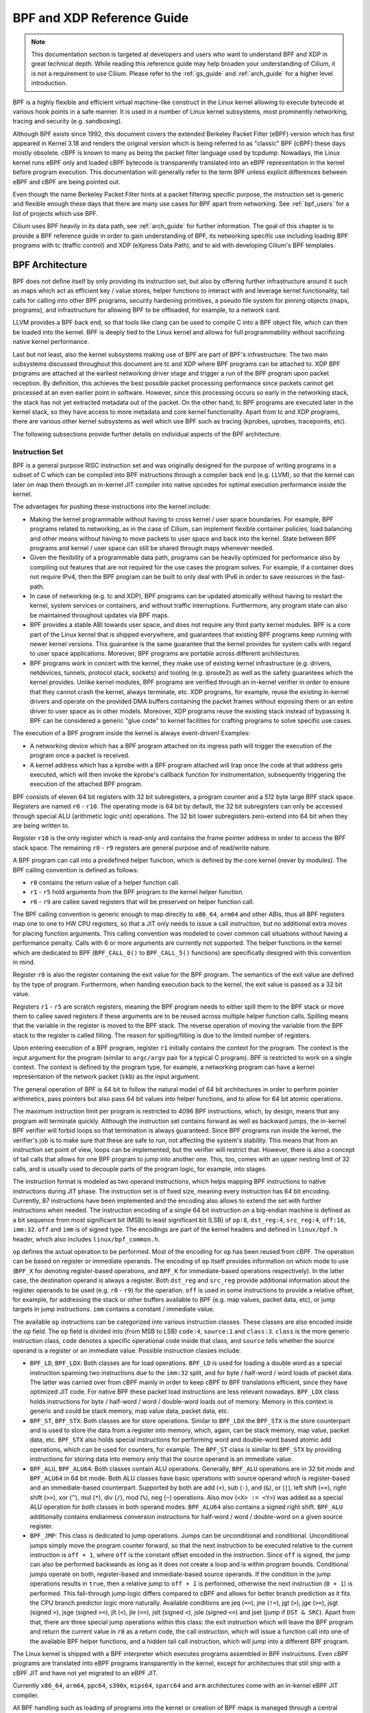 .. only:: not (epub or latex or html)

    WARNING: You are looking at unreleased Cilium documentation.
    Please use the official rendered version released here:
    http://docs.cilium.io

.. _bpf_guide:

***************************
BPF and XDP Reference Guide
***************************

.. note:: This documentation section is targeted at developers and users who
          want to understand BPF and XDP in great technical depth. While
          reading this reference guide may help broaden your understanding of
          Cilium, it is not a requirement to use Cilium. Please refer to the
          :ref:`gs_guide` and :ref:`arch_guide` for a higher level
          introduction.

BPF is a highly flexible and efficient virtual machine-like construct in the
Linux kernel allowing to execute bytecode at various hook points in a safe
manner. It is used in a number of Linux kernel subsystems, most prominently
networking, tracing and security (e.g. sandboxing).

Although BPF exists since 1992, this document covers the extended Berkeley
Packet Filter (eBPF) version which has first appeared in Kernel 3.18 and
renders the original version which is being referred to as "classic" BPF
(cBPF) these days mostly obsolete. cBPF is known to many as being the packet
filter language used by tcpdump. Nowadays, the Linux kernel runs eBPF only and
loaded cBPF bytecode is transparently translated into an eBPF representation
in the kernel before program execution. This documentation will generally refer
to the term BPF unless explicit differences between eBPF and cBPF are being
pointed out.

Even though the name Berkeley Packet Filter hints at a packet filtering specific
purpose, the instruction set is generic and flexible enough these days that
there are many use cases for BPF apart from networking. See :ref:`bpf_users`
for a list of projects which use BPF.

Cilium uses BPF heavily in its data path, see :ref:`arch_guide` for further
information. The goal of this chapter is to provide a BPF reference guide in
order to gain understanding of BPF, its networking specific use including loading
BPF programs with tc (traffic control) and XDP (eXpress Data Path), and to aid
with developing Cilium's BPF templates.

BPF Architecture
================

BPF does not define itself by only providing its instruction set, but also by
offering further infrastructure around it such as maps which act as efficient
key / value stores, helper functions to interact with and leverage kernel
functionality, tail calls for calling into other BPF programs, security
hardening primitives, a pseudo file system for pinning objects (maps,
programs), and infrastructure for allowing BPF to be offloaded, for example, to
a network card.

LLVM provides a BPF back end, so that tools like clang can be used to
compile C into a BPF object file, which can then be loaded into the kernel.
BPF is deeply tied to the Linux kernel and allows for full programmability
without sacrificing native kernel performance.

Last but not least, also the kernel subsystems making use of BPF are part of
BPF's infrastructure. The two main subsystems discussed throughout this
document are tc and XDP where BPF programs can be attached to. XDP BPF programs
are attached at the earliest networking driver stage and trigger a run of the
BPF program upon packet reception. By definition, this achieves the best
possible packet processing performance since packets cannot get processed at an
even earlier point in software. However, since this processing occurs so early
in the networking stack, the stack has not yet extracted metadata out of the
packet. On the other hand, tc BPF programs are executed later in the kernel
stack, so they have access to more metadata and core kernel functionality.
Apart from tc and XDP programs, there are various other kernel subsystems as
well which use BPF such as tracing (kprobes, uprobes, tracepoints, etc).

The following subsections provide further details on individual aspects of the
BPF architecture.

Instruction Set
---------------

BPF is a general purpose RISC instruction set and was originally designed for the
purpose of writing programs in a subset of C which can be compiled into BPF instructions
through a compiler back end (e.g. LLVM), so that the kernel can later on map them
through an in-kernel JIT compiler into native opcodes for optimal execution performance
inside the kernel.

The advantages for pushing these instructions into the kernel include:

* Making the kernel programmable without having to cross kernel / user space
  boundaries. For example, BPF programs related to networking, as in the case of
  Cilium, can implement flexible container policies, load balancing and other means
  without having to move packets to user space and back into the kernel. State
  between BPF programs and kernel / user space can still be shared through maps
  whenever needed.

* Given the flexibility of a programmable data path, programs can be heavily optimized
  for performance also by compiling out features that are not required for the use cases
  the program solves. For example, if a container does not require IPv4, then the BPF
  program can be built to only deal with IPv6 in order to save resources in the fast-path.

* In case of networking (e.g. tc and XDP), BPF programs can be updated atomically
  without having to restart the kernel, system services or containers, and without
  traffic interruptions. Furthermore, any program state can also be maintained
  throughout updates via BPF maps.

* BPF provides a stable ABI towards user space, and does not require any third party
  kernel modules. BPF is a core part of the Linux kernel that is shipped everywhere,
  and guarantees that existing BPF programs keep running with newer kernel versions.
  This guarantee is the same guarantee that the kernel provides for system calls with
  regard to user space applications. Moreover, BPF programs are portable across
  different architectures.

* BPF programs work in concert with the kernel, they make use of existing kernel
  infrastructure (e.g. drivers, netdevices, tunnels, protocol stack, sockets) and
  tooling (e.g. iproute2) as well as the safety guarantees which the kernel provides.
  Unlike kernel modules, BPF programs are verified through an in-kernel verifier in
  order to ensure that they cannot crash the kernel, always terminate, etc. XDP
  programs, for example, reuse the existing in-kernel drivers and operate on the
  provided DMA buffers containing the packet frames without exposing them or an entire
  driver to user space as in other models. Moreover, XDP programs reuse the existing
  stack instead of bypassing it. BPF can be considered a generic "glue code" to
  kernel facilities for crafting programs to solve specific use cases.

The execution of a BPF program inside the kernel is always event-driven! Examples:

* A networking device which has a BPF program attached on its ingress path will
  trigger the execution of the program once a packet is received.

* A kernel address which has a kprobe with a BPF program attached will trap once
  the code at that address gets executed, which will then invoke the kprobe's
  callback function for instrumentation, subsequently triggering the execution
  of the attached BPF program.

BPF consists of eleven 64 bit registers with 32 bit subregisters, a program counter
and a 512 byte large BPF stack space. Registers are named ``r0`` - ``r10``. The
operating mode is 64 bit by default, the 32 bit subregisters can only be accessed
through special ALU (arithmetic logic unit) operations. The 32 bit lower subregisters
zero-extend into 64 bit when they are being written to.

Register ``r10`` is the only register which is read-only and contains the frame pointer
address in order to access the BPF stack space. The remaining ``r0`` - ``r9``
registers are general purpose and of read/write nature.

A BPF program can call into a predefined helper function, which is defined by
the core kernel (never by modules). The BPF calling convention is defined as
follows:

* ``r0`` contains the return value of a helper function call.
* ``r1`` - ``r5`` hold arguments from the BPF program to the kernel helper function.
* ``r6`` - ``r9`` are callee saved registers that will be preserved on helper function call.

The BPF calling convention is generic enough to map directly to ``x86_64``, ``arm64``
and other ABIs, thus all BPF registers map one to one to HW CPU registers, so that a
JIT only needs to issue a call instruction, but no additional extra moves for placing
function arguments. This calling convention was modeled to cover common call
situations without having a performance penalty. Calls with 6 or more arguments
are currently not supported. The helper functions in the kernel which are dedicated
to BPF (``BPF_CALL_0()`` to ``BPF_CALL_5()`` functions) are specifically designed
with this convention in mind.

Register ``r0`` is also the register containing the exit value for the BPF program.
The semantics of the exit value are defined by the type of program. Furthermore, when
handing execution back to the kernel, the exit value is passed as a 32 bit value.

Registers ``r1`` - ``r5`` are scratch registers, meaning the BPF program needs to
either spill them to the BPF stack or move them to callee saved registers if these
arguments are to be reused across multiple helper function calls. Spilling means
that the variable in the register is moved to the BPF stack. The reverse operation
of moving the variable from the BPF stack to the register is called filling. The
reason for spilling/filling is due to the limited number of registers.

Upon entering execution of a BPF program, register ``r1`` initially contains the
context for the program. The context is the input argument for the program (similar
to ``argc/argv`` pair for a typical C program). BPF is restricted to work on a single
context. The context is defined by the program type, for example, a networking
program can have a kernel representation of the network packet (``skb``) as the
input argument.

The general operation of BPF is 64 bit to follow the natural model of 64 bit
architectures in order to perform pointer arithmetics, pass pointers but also pass 64
bit values into helper functions, and to allow for 64 bit atomic operations.

The maximum instruction limit per program is restricted to 4096 BPF instructions,
which, by design, means that any program will terminate quickly. Although the
instruction set contains forward as well as backward jumps, the in-kernel BPF
verifier will forbid loops so that termination is always guaranteed. Since BPF
programs run inside the kernel, the verifier's job is to make sure that these are
safe to run, not affecting the system's stability. This means that from an instruction
set point of view, loops can be implemented, but the verifier will restrict that.
However, there is also a concept of tail calls that allows for one BPF program to
jump into another one. This, too, comes with an upper nesting limit of 32 calls,
and is usually used to decouple parts of the program logic, for example, into stages.

The instruction format is modeled as two operand instructions, which helps mapping
BPF instructions to native instructions during JIT phase. The instruction set is
of fixed size, meaning every instruction has 64 bit encoding. Currently, 87 instructions
have been implemented and the encoding also allows to extend the set with further
instructions when needed. The instruction encoding of a single 64 bit instruction on a
big-endian machine is defined as a bit sequence from most significant bit (MSB) to least
significant bit (LSB) of ``op:8``, ``dst_reg:4``, ``src_reg:4``, ``off:16``, ``imm:32``.
``off`` and ``imm`` is of signed type. The encodings are part of the kernel headers and
defined in ``linux/bpf.h`` header, which also includes ``linux/bpf_common.h``.

``op`` defines the actual operation to be performed. Most of the encoding for ``op``
has been reused from cBPF. The operation can be based on register or immediate
operands. The encoding of ``op`` itself provides information on which mode to use
(``BPF_X`` for denoting register-based operations, and ``BPF_K`` for immediate-based
operations respectively). In the latter case, the destination operand is always
a register. Both ``dst_reg`` and ``src_reg`` provide additional information about
the register operands to be used (e.g. ``r0`` - ``r9``) for the operation. ``off``
is used in some instructions to provide a relative offset, for example, for addressing
the stack or other buffers available to BPF (e.g. map values, packet data, etc),
or jump targets in jump instructions. ``imm`` contains a constant / immediate value.

The available ``op`` instructions can be categorized into various instruction
classes. These classes are also encoded inside the ``op`` field. The ``op`` field
is divided into (from MSB to LSB) ``code:4``, ``source:1`` and ``class:3``. ``class``
is the more generic instruction class, ``code`` denotes a specific operational
code inside that class, and ``source`` tells whether the source operand is a register
or an immediate value. Possible instruction classes include:

* ``BPF_LD``, ``BPF_LDX``: Both classes are for load operations. ``BPF_LD`` is
  used for loading a double word as a special instruction spanning two instructions
  due to the ``imm:32`` split, and for byte / half-word / word loads of packet data.
  The latter was carried over from cBPF mainly in order to keep cBPF to BPF
  translations efficient, since they have optimized JIT code. For native BPF
  these packet load instructions are less relevant nowadays. ``BPF_LDX`` class
  holds instructions for byte / half-word / word / double-word loads out of
  memory. Memory in this context is generic and could be stack memory, map value
  data, packet data, etc.

* ``BPF_ST``, ``BPF_STX``: Both classes are for store operations. Similar to ``BPF_LDX``
  the ``BPF_STX`` is the store counterpart and is used to store the data from a
  register into memory, which, again, can be stack memory, map value, packet data,
  etc. ``BPF_STX`` also holds special instructions for performing word and double-word
  based atomic add operations, which can be used for counters, for example. The
  ``BPF_ST`` class is similar to ``BPF_STX`` by providing instructions for storing
  data into memory only that the source operand is an immediate value.

* ``BPF_ALU``, ``BPF_ALU64``: Both classes contain ALU operations. Generally,
  ``BPF_ALU`` operations are in 32 bit mode and ``BPF_ALU64`` in 64 bit mode.
  Both ALU classes have basic operations with source operand which is register-based
  and an immediate-based counterpart. Supported by both are add (``+``), sub (``-``),
  and (``&``), or (``|``), left shift (``<<``), right shift (``>>``), xor (``^``),
  mul (``*``), div (``/``), mod (``%``), neg (``~``) operations. Also mov (``<X> := <Y>``)
  was added as a special ALU operation for both classes in both operand modes.
  ``BPF_ALU64`` also contains a signed right shift. ``BPF_ALU`` additionally
  contains endianness conversion instructions for half-word / word / double-word
  on a given source register.

* ``BPF_JMP``: This class is dedicated to jump operations. Jumps can be unconditional
  and conditional. Unconditional jumps simply move the program counter forward, so
  that the next instruction to be executed relative to the current instruction is
  ``off + 1``, where ``off`` is the constant offset encoded in the instruction. Since
  ``off`` is signed, the jump can also be performed backwards as long as it does not
  create a loop and is within program bounds. Conditional jumps operate on both,
  register-based and immediate-based source operands. If the condition in the jump
  operations results in ``true``, then a relative jump to ``off + 1`` is performed,
  otherwise the next instruction (``0 + 1``) is performed. This fall-through
  jump logic differs compared to cBPF and allows for better branch prediction as it
  fits the CPU branch predictor logic more naturally. Available conditions are
  jeq (``==``), jne (``!=``), jgt (``>``), jge (``>=``), jsgt (signed ``>``), jsge
  (signed ``>=``), jlt (``<``), jle (``<=``), jslt (signed ``<``), jsle (signed
  ``<=``) and jset (jump if ``DST & SRC``). Apart from that, there are three
  special jump operations within this class: the exit instruction which will leave
  the BPF program and return the current value in ``r0`` as a return code, the call
  instruction, which will issue a function call into one of the available BPF helper
  functions, and a hidden tail call instruction, which will jump into a different
  BPF program.

The Linux kernel is shipped with a BPF interpreter which executes programs assembled in
BPF instructions. Even cBPF programs are translated into eBPF programs transparently
in the kernel, except for architectures that still ship with a cBPF JIT and
have not yet migrated to an eBPF JIT.

Currently ``x86_64``, ``arm64``, ``ppc64``, ``s390x``, ``mips64``, ``sparc64`` and
``arm`` architectures come with an in-kernel eBPF JIT compiler.

All BPF handling such as loading of programs into the kernel or creation of BPF maps
is managed through a central ``bpf()`` system call. It is also used for managing map
entries (lookup / update / delete), and making programs as well as maps persistent
in the BPF file system through pinning.

Helper Functions
----------------

Helper functions are a concept which enables BPF programs to consult a core kernel
defined set of function calls in order to retrieve / push data from / to the
kernel. Available helper functions may differ for each BPF program type,
for example, BPF programs attached to sockets are only allowed to call into
a subset of helpers compared to BPF programs attached to the tc layer.
Encapsulation and decapsulation helpers for lightweight tunneling constitute
an example of functions which are only available to lower tc layers, whereas
event output helpers for pushing notifications to user space are available to
tc and XDP programs.

Each helper function is implemented with a commonly shared function signature
similar to system calls. The signature is defined as:

::

    u64 fn(u64 r1, u64 r2, u64 r3, u64 r4, u64 r5)

The calling convention as described in the previous section applies to all
BPF helper functions.

The kernel abstracts helper functions into macros ``BPF_CALL_0()`` to ``BPF_CALL_5()``
which are similar to those of system calls. The following example is an extract
from a helper function which updates map elements by calling into the
corresponding map implementation callbacks:

::

    BPF_CALL_4(bpf_map_update_elem, struct bpf_map *, map, void *, key,
               void *, value, u64, flags)
    {
        WARN_ON_ONCE(!rcu_read_lock_held());
        return map->ops->map_update_elem(map, key, value, flags);
    }

    const struct bpf_func_proto bpf_map_update_elem_proto = {
        .func           = bpf_map_update_elem,
        .gpl_only       = false,
        .ret_type       = RET_INTEGER,
        .arg1_type      = ARG_CONST_MAP_PTR,
        .arg2_type      = ARG_PTR_TO_MAP_KEY,
        .arg3_type      = ARG_PTR_TO_MAP_VALUE,
        .arg4_type      = ARG_ANYTHING,
    };

There are various advantages of this approach: while cBPF overloaded its
load instructions in order to fetch data at an impossible packet offset to
invoke auxiliary helper functions, each cBPF JIT needed to implement support
for such a cBPF extension. In case of eBPF, each newly added helper function
will be JIT compiled in a transparent and efficient way, meaning that the JIT
compiler only needs to emit a call instruction since the register mapping
is made in such a way that BPF register assignments already match the
underlying architecture's calling convention. This allows for easily extending
the core kernel with new helper functionality. All BPF helper functions are
part of the core kernel and cannot be extended or added through kernel modules.

The aforementioned function signature also allows the verifier to perform type
checks. The above ``struct bpf_func_proto`` is used to hand all the necessary
information which need to be known about the helper to the verifier, so that
the verifier can make sure that the expected types from the helper match the
current contents of the BPF program's analyzed registers.

Argument types can range from passing in any kind of value up to restricted
contents such as a pointer / size pair for the BPF stack buffer, which the
helper should read from or write to. In the latter case, the verifier can also
perform additional checks, for example, whether the buffer was previously
initialized.

The list of available BPF helper functions is rather long and constantly growing,
for example, at the time of this writing, tc BPF programs can choose from 38
different BPF helpers. The kernel's ``struct bpf_verifier_ops`` contains a
``get_func_proto`` callback function that provides the mapping of a specific
``enum bpf_func_id`` to one of the available helpers for a given BPF program
type.

Maps
----

.. image:: images/bpf_map.png
    :align: center

Maps are efficient key / value stores that reside in kernel space. They can be
accessed from a BPF program in order to keep state among multiple BPF program
invocations. They can also be accessed through file descriptors from user space
and can be arbitrarily shared with other BPF programs or user space applications.

BPF programs which share maps with each other are not required to be of the same
program type, for example, tracing programs can share maps with networking programs.
A single BPF program can currently access up to 64 different maps directly.

Map implementations are provided by the core kernel. There are generic maps with
per-CPU and non-per-CPU flavor that can read / write arbitrary data, but there are
also a few non-generic maps that are used along with helper functions.

Generic maps currently available are ``BPF_MAP_TYPE_HASH``, ``BPF_MAP_TYPE_ARRAY``,
``BPF_MAP_TYPE_PERCPU_HASH``, ``BPF_MAP_TYPE_PERCPU_ARRAY``, ``BPF_MAP_TYPE_LRU_HASH``,
``BPF_MAP_TYPE_LRU_PERCPU_HASH`` and ``BPF_MAP_TYPE_LPM_TRIE``. They all use the
same common set of BPF helper functions in order to perform lookup, update or
delete operations while implementing a different backend with differing semantics
and performance characteristics.

Non-generic maps that are currently in the kernel are ``BPF_MAP_TYPE_PROG_ARRAY``,
``BPF_MAP_TYPE_PERF_EVENT_ARRAY``, ``BPF_MAP_TYPE_CGROUP_ARRAY``,
``BPF_MAP_TYPE_STACK_TRACE``, ``BPF_MAP_TYPE_ARRAY_OF_MAPS``,
``BPF_MAP_TYPE_HASH_OF_MAPS``. For example, ``BPF_MAP_TYPE_PROG_ARRAY`` is an
array map which holds other BPF programs, ``BPF_MAP_TYPE_ARRAY_OF_MAPS`` and
``BPF_MAP_TYPE_HASH_OF_MAPS`` both hold pointers to other maps such that entire
BPF maps can be atomically replaced at runtime. These types of maps tackle a
specific issue which was unsuitable to be implemented solely through a BPF helper
function since additional (non-data) state is required to be held across BPF
program invocations.

Object Pinning
--------------

.. image:: images/bpf_fs.png
    :align: center

BPF maps and programs act as a kernel resource and can only be accessed through
file descriptors, backed by anonymous inodes in the kernel. Advantages, but
also a number of disadvantages come along with them:

User space applications can make use of most file descriptor related APIs,
file descriptor passing for Unix domain sockets work transparently, etc, but
at the same time, file descriptors are limited to a processes' lifetime,
which makes options like map sharing rather cumbersome to carry out.

Thus, it brings a number of complications for certain use cases such as iproute2,
where tc or XDP sets up and loads the program into the kernel and terminates
itself eventually. With that, also access to maps is unavailable from user
space side, where it could otherwise be useful, for example, when maps are
shared between ingress and egress locations of the data path. Also, third
party applications may wish to monitor or update map contents during BPF
program runtime.

To overcome this limitation, a minimal kernel space BPF file system has been
implemented, where BPF map and programs can be pinned to, a process called
object pinning. The BPF system call has therefore been extended with two new
commands which can pin (``BPF_OBJ_PIN``) or retrieve (``BPF_OBJ_GET``) a
previously pinned object.

For instance, tools such as tc make use of this infrastructure for sharing
maps on ingress and egress. The BPF related file system is not a singleton,
it does support multiple mount instances, hard and soft links, etc.

Tail Calls
----------

.. image:: images/bpf_tailcall.png
    :align: center

Another concept that can be used with BPF is called tail calls. Tail calls can
be seen as a mechanism that allows one BPF program to call another, without
returning back to the old program. Such a call has minimal overhead as unlike
function calls, it is implemented as a long jump, reusing the same stack frame.

Such programs are verified independently of each other, thus for transferring
state, either per-CPU maps as scratch buffers or in case of tc programs, ``skb``
fields such as the ``cb[]`` area must be used.

Only programs of the same type can be tail called, and they also need to match
in terms of JIT compilation, thus either JIT compiled or only interpreted programs
can be invoked, but not mixed together.

There are two components involved for carrying out tail calls: the first part
needs to setup a specialized map called program array (``BPF_MAP_TYPE_PROG_ARRAY``)
that can be populated by user space with key / values, where values are the
file descriptors of the tail called BPF programs, the second part is a
``bpf_tail_call()`` helper where the context, a reference to the program array
and the lookup key is passed to. Then the kernel inlines this helper call
directly into a specialized BPF instruction. Such a program array is currently
write-only from user space side.

The kernel looks up the related BPF program from the passed file descriptor
and atomically replaces program pointers at the given map slot. When no map
entry has been found at the provided key, the kernel will just "fall through"
and continue execution of the old program with the instructions following
after the ``bpf_tail_call()``. Tail calls are a powerful utility, for example,
parsing network headers could be structured through tail calls. During runtime,
functionality can be added or replaced atomically, and thus altering the BPF
program's execution behavior.

.. _bpf_to_bpf_calls:

BPF to BPF Calls
----------------

.. image:: images/bpf_call.png
    :align: center

Aside from BPF helper calls and BPF tail calls, a more recent feature that has
been added to the BPF core infrastructure is BPF to BPF calls. Before this
feature was introduced into the kernel, a typical BPF C program had to declare
any reusable code that, for example, resides in headers as ``always_inline``
such that when LLVM compiles and generates the BPF object file all these
functions were inlined and therefore duplicated many times in the resulting
object file, artificially inflating its code size:

  ::

    #include <linux/bpf.h>

    #ifndef __section
    # define __section(NAME)                  \
       __attribute__((section(NAME), used))
    #endif

    #ifndef __inline
    # define __inline                         \
       inline __attribute__((always_inline))
    #endif

    static __inline int foo(void)
    {
        return XDP_DROP;
    }

    __section("prog")
    int xdp_drop(struct xdp_md *ctx)
    {
        return foo();
    }

    char __license[] __section("license") = "GPL";

The main reason why this was necessary was due to lack of function call support
in the BPF program loader as well as verifier, interpreter and JITs. Starting
with Linux kernel 4.16 and LLVM 6.0 this restriction got lifted and BPF programs
no longer need to use ``always_inline`` everywhere. Thus, the prior shown BPF
example code can then be rewritten more naturally as:

  ::

    #include <linux/bpf.h>

    #ifndef __section
    # define __section(NAME)                  \
       __attribute__((section(NAME), used))
    #endif

    static int foo(void)
    {
        return XDP_DROP;
    }

    __section("prog")
    int xdp_drop(struct xdp_md *ctx)
    {
        return foo();
    }

    char __license[] __section("license") = "GPL";

Mainstream BPF JIT compilers like ``x86_64`` and ``arm64`` support BPF to BPF
calls today with others following in near future. BPF to BPF call is an
important performance optimization since it heavily reduces the generated BPF
code size and therefore becomes friendlier to a CPU's instruction cache.

The calling convention known from BPF helper function applies to BPF to BPF
calls just as well, meaning ``r1`` up to ``r5`` are for passing arguments to
the callee and the result is returned in ``r0``. ``r1`` to ``r5`` are scratch
registers whereas ``r6`` to ``r9`` preserved across calls the usual way. The
maximum number of nesting calls respectively allowed call frames is ``8``.
A caller can pass pointers (e.g. to the caller's stack frame) down to the
callee, but never vice versa.

BPF to BPF calls are currently incompatible with the use of BPF tail calls,
since the latter requires to reuse the current stack setup as-is, whereas
the former adds additional stack frames and thus changes the expected layout
for tail calls.

BPF JIT compilers emit separate images for each function body and later fix
up the function call addresses in the image in a final JIT pass. This has
proven to require minimal changes to the JITs in that they can treat BPF to
BPF calls as conventional BPF helper calls.

JIT
---

.. image:: images/bpf_jit.png
    :align: center

The 64 bit ``x86_64``, ``arm64``, ``ppc64``, ``s390x``, ``mips64``, ``sparc64``
and 32 bit ``arm``, ``x86_32`` architectures are all shipped with an in-kernel
eBPF JIT compiler, also all of them are feature equivalent and can be enabled
through:

::

    # echo 1 > /proc/sys/net/core/bpf_jit_enable

The 32 bit ``mips``, ``ppc`` and ``sparc`` architectures currently have a cBPF
JIT compiler. The mentioned architectures still having a cBPF JIT as well as all
remaining architectures supported by the Linux kernel which do not have a BPF JIT
compiler at all need to run eBPF programs through the in-kernel interpreter.

In the kernel's source tree, eBPF JIT support can be easily determined through
issuing a grep for ``HAVE_EBPF_JIT``:

::

    # git grep HAVE_EBPF_JIT arch/
    arch/arm/Kconfig:       select HAVE_EBPF_JIT   if !CPU_ENDIAN_BE32
    arch/arm64/Kconfig:     select HAVE_EBPF_JIT
    arch/powerpc/Kconfig:   select HAVE_EBPF_JIT   if PPC64
    arch/mips/Kconfig:      select HAVE_EBPF_JIT   if (64BIT && !CPU_MICROMIPS)
    arch/s390/Kconfig:      select HAVE_EBPF_JIT   if PACK_STACK && HAVE_MARCH_Z196_FEATURES
    arch/sparc/Kconfig:     select HAVE_EBPF_JIT   if SPARC64
    arch/x86/Kconfig:       select HAVE_EBPF_JIT   if X86_64

JIT compilers speed up execution of the BPF program significantly since they
reduce the per instruction cost compared to the interpreter. Often instructions
can be mapped 1:1 with native instructions of the underlying architecture. This
also reduces the resulting executable image size and is therefore more
instruction cache friendly to the CPU. In particular in case of CISC instruction
sets such as ``x86``, the JITs are optimized for emitting the shortest possible
opcodes for a given instruction to shrink the total necessary size for the
program translation.

Hardening
---------

BPF locks the entire BPF interpreter image (``struct bpf_prog``) as well
as the JIT compiled image (``struct bpf_binary_header``) in the kernel as
read-only during the program's lifetime in order to prevent the code from
potential corruptions. Any corruption happening at that point, for example,
due to some kernel bugs will result in a general protection fault and thus
crash the kernel instead of allowing the corruption to happen silently.

Architectures that support setting the image memory as read-only can be
determined through:

::

    $ git grep ARCH_HAS_SET_MEMORY | grep select
    arch/arm/Kconfig:    select ARCH_HAS_SET_MEMORY
    arch/arm64/Kconfig:  select ARCH_HAS_SET_MEMORY
    arch/s390/Kconfig:   select ARCH_HAS_SET_MEMORY
    arch/x86/Kconfig:    select ARCH_HAS_SET_MEMORY

The option ``CONFIG_ARCH_HAS_SET_MEMORY`` is not configurable, thanks to
which this protection is always built-in. Other architectures might follow
in the future.

In case of the ``x86_64`` JIT compiler, the JITing of the indirect jump from
the use of tail calls is realized through a retpoline in case ``CONFIG_RETPOLINE``
has been set which is the default at the time of writing in most modern Linux
distributions.

In case of ``/proc/sys/net/core/bpf_jit_harden`` set to ``1`` additional
hardening steps for the JIT compilation take effect for unprivileged users.
This effectively trades off their performance slightly by decreasing a
(potential) attack surface in case of untrusted users operating on the
system. The decrease in program execution still results in better performance
compared to switching to interpreter entirely.

Currently, enabling hardening will blind all user provided 32 bit and 64 bit
constants from the BPF program when it gets JIT compiled in order to prevent
JIT spraying attacks which inject native opcodes as immediate values. This is
problematic as these immediate values reside in executable kernel memory,
therefore a jump that could be triggered from some kernel bug would jump to
the start of the immediate value and then execute these as native instructions.

JIT constant blinding prevents this due to randomizing the actual instruction,
which means the operation is transformed from an immediate based source operand
to a register based one through rewriting the instruction by splitting the
actual load of the value into two steps: 1) load of a blinded immediate
value ``rnd ^ imm`` into a register, 2) xoring that register with ``rnd``
such that the original ``imm`` immediate then resides in the register and
can be used for the actual operation. The example was provided for a load
operation, but really all generic operations are blinded.

Example of JITing a program with hardening disabled:

::

    # echo 0 > /proc/sys/net/core/bpf_jit_harden

      ffffffffa034f5e9 + <x>:
      [...]
      39:   mov    $0xa8909090,%eax
      3e:   mov    $0xa8909090,%eax
      43:   mov    $0xa8ff3148,%eax
      48:   mov    $0xa89081b4,%eax
      4d:   mov    $0xa8900bb0,%eax
      52:   mov    $0xa810e0c1,%eax
      57:   mov    $0xa8908eb4,%eax
      5c:   mov    $0xa89020b0,%eax
      [...]

The same program gets constant blinded when loaded through BPF
as an unprivileged user in the case hardening is enabled:

::

    # echo 1 > /proc/sys/net/core/bpf_jit_harden

      ffffffffa034f1e5 + <x>:
      [...]
      39:   mov    $0xe1192563,%r10d
      3f:   xor    $0x4989b5f3,%r10d
      46:   mov    %r10d,%eax
      49:   mov    $0xb8296d93,%r10d
      4f:   xor    $0x10b9fd03,%r10d
      56:   mov    %r10d,%eax
      59:   mov    $0x8c381146,%r10d
      5f:   xor    $0x24c7200e,%r10d
      66:   mov    %r10d,%eax
      69:   mov    $0xeb2a830e,%r10d
      6f:   xor    $0x43ba02ba,%r10d
      76:   mov    %r10d,%eax
      79:   mov    $0xd9730af,%r10d
      7f:   xor    $0xa5073b1f,%r10d
      86:   mov    %r10d,%eax
      89:   mov    $0x9a45662b,%r10d
      8f:   xor    $0x325586ea,%r10d
      96:   mov    %r10d,%eax
      [...]

Both programs are semantically the same, only that none of the
original immediate values are visible anymore in the disassembly of
the second program.

At the same time, hardening also disables any JIT kallsyms exposure
for privileged users, preventing that JIT image addresses are not
exposed to ``/proc/kallsyms`` anymore.

Moreover, the Linux kernel provides the option ``CONFIG_BPF_JIT_ALWAYS_ON``
which removes the entire BPF interpreter from the kernel and permanently
enables the JIT compiler. This has been developed as part of a mitigation
in the context of Spectre v2 such that when used in a VM-based setting,
the guest kernel is not going to reuse the host kernel's BPF interpreter
when mounting an attack anymore. For container-based environments, the
``CONFIG_BPF_JIT_ALWAYS_ON`` configuration option is optional, but in
case JITs are enabled there anyway, the interpreter may as well be compiled
out to reduce the kernel's complexity. Thus, it is also generally
recommended for widely used JITs in case of main stream architectures
such as ``x86_64`` and ``arm64``.

Last but not least, the kernel offers an option to disable the use of
the ``bpf(2)`` system call for unprivileged users through the
``/proc/sys/kernel/unprivileged_bpf_disabled`` sysctl knob. This is
on purpose a one-time kill switch, meaning once set to ``1``, there is
no option to reset it back to ``0`` until a new kernel reboot. When
set only ``CAP_SYS_ADMIN`` privileged processes out of the initial
namespace are allowed to use the ``bpf(2)`` system call from that
point onwards. Upon start, Cilium sets this knob to ``1`` as well.

::

    # echo 1 > /proc/sys/kernel/unprivileged_bpf_disabled

Offloads
--------

.. image:: images/bpf_offload.png
    :align: center

Networking programs in BPF, in particular for tc and XDP do have an
offload-interface to hardware in the kernel in order to execute BPF
code directly on the NIC.

Currently, the ``nfp`` driver from Netronome has support for offloading
BPF through a JIT compiler which translates BPF instructions to an
instruction set implemented against the NIC. This includes offloading
of BPF maps to the NIC as well, thus the offloaded BPF program can
perform map lookups, updates and deletions.

Toolchain
=========

Current user space tooling, introspection facilities and kernel control knobs around
BPF are discussed in this section. Note, the tooling and infrastructure around BPF
is still rapidly evolving and thus may not provide a complete picture of all available
tools.

Development Environment
-----------------------

A step by step guide for setting up a development environment for BPF can be found
below for both Fedora and Ubuntu. This will guide you through building, installing
and testing a development kernel as well as building and installing iproute2.

The step of manually building iproute2 and Linux kernel is usually not necessary
given that major distributions already ship recent enough kernels by default, but
would be needed for testing bleeding edge versions or contributing BPF patches to
iproute2 and to the Linux kernel, respectively. Similarly, for debugging and
introspection purposes building bpftool is optional, but recommended.

Fedora
``````

The following applies to Fedora 25 or later:

::

    $ sudo dnf install -y git gcc ncurses-devel elfutils-libelf-devel bc \
      openssl-devel libcap-devel clang llvm graphviz bison flex glibc-static

.. note:: If you are running some other Fedora derivative and ``dnf`` is missing,
          try using ``yum`` instead.

Ubuntu
``````

The following applies to Ubuntu 17.04 or later:

::

    $ sudo apt-get install -y make gcc libssl-dev bc libelf-dev libcap-dev \
      clang gcc-multilib llvm libncurses5-dev git pkg-config libmnl-dev bison flex \
      graphviz

openSUSE Tumbleweed
```````````````````

The following applies to openSUSE Tumbleweed and openSUSE Leap 15.0 or later:

::

   $ sudo  zypper install -y git gcc ncurses-devel libelf-devel bc libopenssl-devel \
   libcap-devel clang llvm graphviz bison flex glibc-devel-static

Compiling the Kernel
````````````````````

Development of new BPF features for the Linux kernel happens inside the ``net-next``
git tree, latest BPF fixes in the ``net`` tree. The following command will obtain
the kernel source for the ``net-next`` tree through git:

::

    $ git clone git://git.kernel.org/pub/scm/linux/kernel/git/davem/net-next.git

If the git commit history is not of interest, then ``--depth 1`` will clone the
tree much faster by truncating the git history only to the most recent commit.

In case the ``net`` tree is of interest, it can be cloned from this url:

::

    $ git clone git://git.kernel.org/pub/scm/linux/kernel/git/davem/net.git

There are dozens of tutorials in the Internet on how to build Linux kernels, one
good resource is the Kernel Newbies website (https://kernelnewbies.org/KernelBuild)
that can be followed with one of the two git trees mentioned above.

Make sure that the generated ``.config`` file contains the following ``CONFIG_*``
entries for running BPF. These entries are also needed for Cilium.

::

    CONFIG_CGROUP_BPF=y
    CONFIG_BPF=y
    CONFIG_BPF_SYSCALL=y
    CONFIG_NET_SCH_INGRESS=m
    CONFIG_NET_CLS_BPF=m
    CONFIG_NET_CLS_ACT=y
    CONFIG_BPF_JIT=y
    CONFIG_LWTUNNEL_BPF=y
    CONFIG_HAVE_EBPF_JIT=y
    CONFIG_BPF_EVENTS=y
    CONFIG_TEST_BPF=m

Some of the entries cannot be adjusted through ``make menuconfig``. For example,
``CONFIG_HAVE_EBPF_JIT`` is selected automatically if a given architecture does
come with an eBPF JIT. In this specific case, ``CONFIG_HAVE_EBPF_JIT`` is optional
but highly recommended. An architecture not having an eBPF JIT compiler will need
to fall back to the in-kernel interpreter with the cost of being less efficient
executing BPF instructions.

Verifying the Setup
```````````````````

After you have booted into the newly compiled kernel, navigate to the BPF selftest
suite in order to test BPF functionality (current working directory points to
the root of the cloned git tree):

::

    $ cd tools/testing/selftests/bpf/
    $ make
    $ sudo ./test_verifier

The verifier tests print out all the current checks being performed. The summary
at the end of running all tests will dump information of test successes and
failures:

::

    Summary: 847 PASSED, 0 SKIPPED, 0 FAILED

.. note:: For kernel releases 4.16+ the BPF selftest has a dependency on LLVM 6.0+
          caused by the BPF function calls which do not need to be inlined
          anymore. See section :ref:`bpf_to_bpf_calls` or the cover letter mail
          from the kernel patch (https://lwn.net/Articles/741773/) for more information.
          Not every BPF program has a dependency on LLVM 6.0+ if it does not
          use this new feature. If your distribution does not provide LLVM 6.0+
          you may compile it by following the instruction in the :ref:`tooling_llvm`
          section.

In order to run through all BPF selftests, the following command is needed:

::

    $ sudo make run_tests

If you see any failures, please contact us on Slack with the full test output.

Compiling iproute2
``````````````````

Similar to the ``net`` (fixes only) and ``net-next`` (new features) kernel trees,
the iproute2 git tree has two branches, namely ``master`` and ``net-next``. The
``master`` branch is based on the ``net`` tree and the ``net-next`` branch is
based against the ``net-next`` kernel tree. This is necessary, so that changes
in header files can be synchronized in the iproute2 tree.

In order to clone the iproute2 ``master`` branch, the following command can
be used:

::

    $ git clone git://git.kernel.org/pub/scm/linux/kernel/git/iproute2/iproute2.git

Similarly, to clone into mentioned ``net-next`` branch of iproute2, run the
following:

::

    $ git clone -b net-next git://git.kernel.org/pub/scm/linux/kernel/git/iproute2/iproute2.git

After that, proceed with the build and installation:

::

    $ cd iproute2/
    $ ./configure --prefix=/usr
    TC schedulers
     ATM    no

    libc has setns: yes
    SELinux support: yes
    ELF support: yes
    libmnl support: no
    Berkeley DB: no

    docs: latex: no
     WARNING: no docs can be built from LaTeX files
     sgml2html: no
     WARNING: no HTML docs can be built from SGML
    $ make
    [...]
    $ sudo make install

Ensure that the ``configure`` script shows ``ELF support: yes``, so that iproute2
can process ELF files from LLVM's BPF back end. libelf was listed in the instructions
for installing the dependencies in case of Fedora and Ubuntu earlier.

Compiling bpftool
`````````````````

bpftool is an essential tool around debugging and introspection of BPF programs
and maps. It is part of the kernel tree and available under ``tools/bpf/bpftool/``.

Make sure to have cloned either the ``net`` or ``net-next`` kernel tree as described
earlier. In order to build and install bpftool, the following steps are required:

::

    $ cd <kernel-tree>/tools/bpf/bpftool/
    $ make
    Auto-detecting system features:
    ...                        libbfd: [ on  ]
    ...        disassembler-four-args: [ OFF ]

      CC       xlated_dumper.o
      CC       prog.o
      CC       common.o
      CC       cgroup.o
      CC       main.o
      CC       json_writer.o
      CC       cfg.o
      CC       map.o
      CC       jit_disasm.o
      CC       disasm.o
    make[1]: Entering directory '/home/foo/trees/net/tools/lib/bpf'

    Auto-detecting system features:
    ...                        libelf: [ on  ]
    ...                           bpf: [ on  ]

      CC       libbpf.o
      CC       bpf.o
      CC       nlattr.o
      LD       libbpf-in.o
      LINK     libbpf.a
    make[1]: Leaving directory '/home/foo/trees/bpf/tools/lib/bpf'
      LINK     bpftool
    $ sudo make install

.. _tooling_llvm:

LLVM
----

LLVM is currently the only compiler suite providing a BPF back end. gcc does
not support BPF at this point.

The BPF back end was merged into LLVM's 3.7 release. Major distributions enable
the BPF back end by default when they package LLVM, therefore installing clang
and llvm is sufficient on most recent distributions to start compiling C
into BPF object files.

The typical workflow is that BPF programs are written in C, compiled by LLVM
into object / ELF files, which are parsed by user space BPF ELF loaders (such as
iproute2 or others), and pushed into the kernel through the BPF system call.
The kernel verifies the BPF instructions and JITs them, returning a new file
descriptor for the program, which then can be attached to a subsystem (e.g.
networking). If supported, the subsystem could then further offload the BPF
program to hardware (e.g. NIC).

For LLVM, BPF target support can be checked, for example, through the following:

::

    $ llc --version
    LLVM (http://llvm.org/):
    LLVM version 3.8.1
    Optimized build.
    Default target: x86_64-unknown-linux-gnu
    Host CPU: skylake

    Registered Targets:
      [...]
      bpf        - BPF (host endian)
      bpfeb      - BPF (big endian)
      bpfel      - BPF (little endian)
      [...]

By default, the ``bpf`` target uses the endianness of the CPU it compiles on,
meaning that if the CPU's endianness is little endian, the program is represented
in little endian format as well, and if the CPU's endianness is big endian,
the program is represented in big endian. This also matches the runtime behavior
of BPF, which is generic and uses the CPU's endianness it runs on in order
to not disadvantage architectures in any of the format.

For cross-compilation, the two targets ``bpfeb`` and ``bpfel`` were introduced,
thanks to that BPF programs can be compiled on a node running in one endianness
(e.g. little endian on x86) and run on a node in another endianness format (e.g.
big endian on arm). Note that the front end (clang) needs to run in the target
endianness as well.

Using ``bpf`` as a target is the preferred way in situations where no mixture of
endianness applies. For example, compilation on ``x86_64`` results in the same
output for the targets ``bpf`` and ``bpfel`` due to being little endian, therefore
scripts triggering a compilation also do not have to be endian aware.

A minimal, stand-alone XDP drop program might look like the following example
(``xdp-example.c``):

::

    #include <linux/bpf.h>

    #ifndef __section
    # define __section(NAME)                  \
       __attribute__((section(NAME), used))
    #endif

    __section("prog")
    int xdp_drop(struct xdp_md *ctx)
    {
        return XDP_DROP;
    }

    char __license[] __section("license") = "GPL";

It can then be compiled and loaded into the kernel as follows:

::

    $ clang -O2 -Wall -target bpf -c xdp-example.c -o xdp-example.o
    # ip link set dev em1 xdp obj xdp-example.o

.. note:: Attaching an XDP BPF program to a network device as above requires
          Linux 4.11 with a device that supports XDP, or Linux 4.12 or later.

For the generated object file LLVM (>= 3.9) uses the official BPF machine value,
that is, ``EM_BPF`` (decimal: ``247`` / hex: ``0xf7``). In this example, the program
has been compiled with ``bpf`` target under ``x86_64``, therefore ``LSB`` (as opposed
to ``MSB``) is shown regarding endianness:

::

    $ file xdp-example.o
    xdp-example.o: ELF 64-bit LSB relocatable, *unknown arch 0xf7* version 1 (SYSV), not stripped

``readelf -a xdp-example.o`` will dump further information about the ELF file, which can
sometimes be useful for introspecting generated section headers, relocation entries
and the symbol table.

In the unlikely case where clang and LLVM need to be compiled from scratch, the
following commands can be used:

::

    $ git clone http://llvm.org/git/llvm.git
    $ cd llvm/tools
    $ git clone --depth 1 http://llvm.org/git/clang.git
    $ cd ..; mkdir build; cd build
    $ cmake .. -DLLVM_TARGETS_TO_BUILD="BPF;X86" -DBUILD_SHARED_LIBS=OFF -DCMAKE_BUILD_TYPE=Release -DLLVM_BUILD_RUNTIME=OFF
    $ make -j $(getconf _NPROCESSORS_ONLN)

    $ ./bin/llc --version
    LLVM (http://llvm.org/):
    LLVM version x.y.zsvn
    Optimized build.
    Default target: x86_64-unknown-linux-gnu
    Host CPU: skylake

    Registered Targets:
      bpf    - BPF (host endian)
      bpfeb  - BPF (big endian)
      bpfel  - BPF (little endian)
      x86    - 32-bit X86: Pentium-Pro and above
      x86-64 - 64-bit X86: EM64T and AMD64

    $ export PATH=$PWD/bin:$PATH   # add to ~/.bashrc

Make sure that ``--version`` mentions ``Optimized build.``, otherwise the
compilation time for programs when having LLVM in debugging mode will
significantly increase (e.g. by 10x or more).

For debugging, clang can generate the assembler output as follows:

::

    $ clang -O2 -S -Wall -target bpf -c xdp-example.c -o xdp-example.S
    $ cat xdp-example.S
        .text
        .section    prog,"ax",@progbits
        .globl      xdp_drop
        .p2align    3
    xdp_drop:                             # @xdp_drop
    # BB#0:
        r0 = 1
        exit

        .section    license,"aw",@progbits
        .globl    __license               # @__license
    __license:
        .asciz    "GPL"

Starting from LLVM's release 6.0, there is also assembler parser support. You can
program using BPF assembler directly, then use llvm-mc to assemble it into an
object file. For example, you can assemble the xdp-example.S listed above back
into object file using:

::

    $ llvm-mc -triple bpf -filetype=obj -o xdp-example.o xdp-example.S

Furthermore, more recent LLVM versions (>= 4.0) can also store debugging
information in dwarf format into the object file. This can be done through
the usual workflow by adding ``-g`` for compilation.

::

    $ clang -O2 -g -Wall -target bpf -c xdp-example.c -o xdp-example.o
    $ llvm-objdump -S -no-show-raw-insn xdp-example.o

    xdp-example.o:        file format ELF64-BPF

    Disassembly of section prog:
    xdp_drop:
    ; {
        0:        r0 = 1
    ; return XDP_DROP;
        1:        exit

The ``llvm-objdump`` tool can then annotate the assembler output with the
original C code used in the compilation. The trivial example in this case
does not contain much C code, however, the line numbers shown as ``0:``
and ``1:`` correspond directly to the kernel's verifier log.

This means that in case BPF programs get rejected by the verifier, ``llvm-objdump``
can help to correlate the instructions back to the original C code, which is
highly useful for analysis.

::

    # ip link set dev em1 xdp obj xdp-example.o verb

    Prog section 'prog' loaded (5)!
     - Type:         6
     - Instructions: 2 (0 over limit)
     - License:      GPL

    Verifier analysis:

    0: (b7) r0 = 1
    1: (95) exit
    processed 2 insns

As it can be seen in the verifier analysis, the ``llvm-objdump`` output dumps
the same BPF assembler code as the kernel.

Leaving out the ``-no-show-raw-insn`` option will also dump the raw
``struct bpf_insn`` as hex in front of the assembly:

::

    $ llvm-objdump -S xdp-example.o

    xdp-example.o:        file format ELF64-BPF

    Disassembly of section prog:
    xdp_drop:
    ; {
       0:       b7 00 00 00 01 00 00 00     r0 = 1
    ; return foo();
       1:       95 00 00 00 00 00 00 00     exit

For LLVM IR debugging, the compilation process for BPF can be split into
two steps, generating a binary LLVM IR intermediate file ``xdp-example.bc``, which
can later on be passed to llc:

::

    $ clang -O2 -Wall -target bpf -emit-llvm -c xdp-example.c -o xdp-example.bc
    $ llc xdp-example.bc -march=bpf -filetype=obj -o xdp-example.o

The generated LLVM IR can also be dumped in human readable format through:

::

    $ clang -O2 -Wall -emit-llvm -S -c xdp-example.c -o -

LLVM is able to attach debug information such as the description of used data
types in the program to the generated BPF object file. By default this is in
DWARF format.

A heavily simplified version used by BPF is called BTF (BPF Type Format). The
resulting DWARF can be converted into BTF and is later on loaded into the
kernel through BPF object loaders. The kernel will then verify the BTF data
for correctness and keeps track of the data types the BTF data is containing.

BPF maps can then be annotated with key and value types out of the BTF data
such that a later dump of the map exports the map data along with the related
type information. This allows for better introspection, debugging and value
pretty printing. Note that BTF data is a generic debugging data format and
as such any DWARF to BTF converted data can be loaded (e.g. kernel's vmlinux
DWARF data could be converted to BTF and loaded). Latter is in particular
useful for BPF tracing in the future.

In order to generate BTF from DWARF debugging information, elfutils (>= 0.173)
is needed. If that is not available, then adding the ``-mattr=dwarfris`` option
to the ``llc`` command is required during compilation:

::

    $ llc -march=bpf -mattr=help |& grep dwarfris
      dwarfris - Disable MCAsmInfo DwarfUsesRelocationsAcrossSections.
      [...]

The reason using ``-mattr=dwarfris`` is because the flag ``dwarfris`` (``dwarf
relocation in section``) disables DWARF cross-section relocations between DWARF
and the ELF's symbol table since libdw does not have proper BPF relocation
support, and therefore tools like ``pahole`` would otherwise not be able to
properly dump structures from the object.

elfutils (>= 0.173) implements proper BPF relocation support and therefore
the same can be achieved without the ``-mattr=dwarfris`` option. Dumping
the structures from the object file could be done from either DWARF or BTF
information. ``pahole`` uses the LLVM emitted DWARF information at this
point, however, future ``pahole`` versions could rely on BTF if available.

For converting DWARF into BTF, a recent pahole version (>= 1.12) is required.
A recent pahole version can also be obtained from its official git repository
if not available from one of the distribution packages:

::

    $ git clone https://git.kernel.org/pub/scm/devel/pahole/pahole.git

``pahole`` comes with the option ``-J`` to convert DWARF into BTF from an
object file. ``pahole`` can be probed for BTF support as follows (note that
the ``llvm-objcopy`` tool is required for ``pahole`` as well, so check its
presence, too):

::

    $ pahole --help | grep BTF
    -J, --btf_encode           Encode as BTF

Generating debugging information also requires the front end to generate
source level debug information by passing ``-g`` to the ``clang`` command
line. Note that ``-g`` is needed independently of whether ``llc``'s
``dwarfris`` option is used. Full example for generating the object file:

::

    $ clang -O2 -g -Wall -target bpf -emit-llvm -c xdp-example.c -o xdp-example.bc
    $ llc xdp-example.bc -march=bpf -mattr=dwarfris -filetype=obj -o xdp-example.o

Alternatively, by using clang only to build a BPF program with debugging
information (again, the dwarfris flag can be omitted when having proper
elfutils version):

::

    $ clang -target bpf -O2 -g -c -Xclang -target-feature -Xclang +dwarfris -c xdp-example.c -o xdp-example.o

After successful compilation ``pahole`` can be used to properly dump structures
of the BPF program based on the DWARF information:

::

    $ pahole xdp-example.o
    struct xdp_md {
            __u32                      data;                 /*     0     4 */
            __u32                      data_end;             /*     4     4 */
            __u32                      data_meta;            /*     8     4 */

            /* size: 12, cachelines: 1, members: 3 */
            /* last cacheline: 12 bytes */
    };

Through the option ``-J`` ``pahole`` can eventually generate the BTF from
DWARF. In the object file DWARF data will still be retained alongside the
newly added BTF data. Full ``clang`` and ``pahole`` example combined:

::

    $ clang -target bpf -O2 -Wall -g -c -Xclang -target-feature -Xclang +dwarfris -c xdp-example.c -o xdp-example.o
    $ pahole -J xdp-example.o

The presence of a ``.BTF`` section can be seen through ``readelf`` tool:

::

    $ readelf -a xdp-example.o
    [...]
      [18] .BTF              PROGBITS         0000000000000000  00000671
    [...]

BPF loaders such as iproute2 will detect and load the BTF section, so that
BPF maps can be annotated with type information.

LLVM by default uses the BPF base instruction set for generating code
in order to make sure that the generated object file can also be loaded
with older kernels such as long-term stable kernels (e.g. 4.9+).

However, LLVM has a ``-mcpu`` selector for the BPF back end in order to
select different versions of the BPF instruction set, namely instruction
set extensions on top of the BPF base instruction set in order to generate
more efficient and smaller code.

Available ``-mcpu`` options can be queried through:

::

    $ llc -march bpf -mcpu=help
    Available CPUs for this target:

      generic - Select the generic processor.
      probe   - Select the probe processor.
      v1      - Select the v1 processor.
      v2      - Select the v2 processor.
    [...]

The ``generic`` processor is the default processor, which is also the
base instruction set ``v1`` of BPF. Options ``v1`` and ``v2`` are typically
useful in an environment where the BPF program is being cross compiled
and the target host where the program is loaded differs from the one
where it is compiled (and thus available BPF kernel features might differ
as well).

The recommended ``-mcpu`` option which is also used by Cilium internally is
``-mcpu=probe``! Here, the LLVM BPF back end queries the kernel for availability
of BPF instruction set extensions and when found available, LLVM will use
them for compiling the BPF program whenever appropriate.

A full command line example with llc's ``-mcpu=probe``:

::

    $ clang -O2 -Wall -target bpf -emit-llvm -c xdp-example.c -o xdp-example.bc
    $ llc xdp-example.bc -march=bpf -mcpu=probe -filetype=obj -o xdp-example.o

Generally, LLVM IR generation is architecture independent. There are
however a few differences when using ``clang -target bpf`` versus
leaving ``-target bpf`` out and thus using clang's default target which,
depending on the underlying architecture, might be ``x86_64``, ``arm64``
or others.

Quoting from the kernel's ``Documentation/bpf/bpf_devel_QA.txt``:

* BPF programs may recursively include header file(s) with file scope
  inline assembly codes. The default target can handle this well, while
  bpf target may fail if bpf backend assembler does not understand
  these assembly codes, which is true in most cases.

* When compiled without -g, additional elf sections, e.g., ``.eh_frame``
  and ``.rela.eh_frame``, may be present in the object file with default
  target, but not with bpf target.

* The default target may turn a C switch statement into a switch table
  lookup and jump operation. Since the switch table is placed in the
  global read-only section, the bpf program will fail to load.
  The bpf target does not support switch table optimization. The clang
  option ``-fno-jump-tables`` can be used to disable switch table
  generation.

* For clang ``-target bpf``, it is guaranteed that pointer or long /
  unsigned long types will always have a width of 64 bit, no matter
  whether underlying clang binary or default target (or kernel) is
  32 bit. However, when native clang target is used, then it will
  compile these types based on the underlying architecture's
  conventions, meaning in case of 32 bit architecture, pointer or
  long / unsigned long types e.g. in BPF context structure will have
  width of 32 bit while the BPF LLVM back end still operates in 64 bit.

The native target is mostly needed in tracing for the case of walking
the kernel's ``struct pt_regs`` that maps CPU registers, or other kernel
structures where CPU's register width matters. In all other cases such
as networking, the use of ``clang -target bpf`` is the preferred choice.

Also, LLVM started to support 32-bit subregisters and BPF ALU32 instructions since
LLVM's release 7.0. A new code generation attribute ``alu32`` is added. When it is
enabled, LLVM will try to use 32-bit subregisters whenever possible, typically
when there are operations on 32-bit types. The associated ALU instructions with
32-bit subregisters will become ALU32 instructions. For example, for the
following sample code:

::

    $ cat 32-bit-example.c
        void cal(unsigned int *a, unsigned int *b, unsigned int *c)
        {
          unsigned int sum = *a + *b;
          *c = sum;
        }

At default code generation, the assembler will looks like:

::

    $ clang -target bpf -emit-llvm -S 32-bit-example.c
    $ llc -march=bpf 32-bit-example.ll
    $ cat 32-bit-example.s
        cal:
          r1 = *(u32 *)(r1 + 0)
          r2 = *(u32 *)(r2 + 0)
          r2 += r1
          *(u32 *)(r3 + 0) = r2
          exit

64-bit registers are used, hence the addition means 64-bit addition. Now, if you
enable the new 32-bit subregisters support by specifying ``-mattr=+alu32``, then
the assembler will looks like:

::

    $ llc -march=bpf -mattr=+alu32 32-bit-example.ll
    $ cat 32-bit-example.s
        cal:
          w1 = *(u32 *)(r1 + 0)
          w2 = *(u32 *)(r2 + 0)
          w2 += w1
          *(u32 *)(r3 + 0) = w2
          exit

``w`` register, meaning 32-bit subregister, will be used instead of 64-bit ``r``
register.

Enable 32-bit subregisters might help reducing type extension instruction
sequences. It could also help kernel eBPF JIT compiler for 32-bit architectures
for which registers pairs are used to model the 64-bit eBPF registers and extra
instructions are needed for manipulating the high 32-bit. Given read from 32-bit
subregister is guaranteed to read from low 32-bit only even though write still
needs to clear the high 32-bit, if the JIT compiler has known the definition of
one register only has subregister reads, then instructions for setting the high
32-bit of the destination could be eliminated.

When writing C programs for BPF, there are a couple of pitfalls to be aware
of, compared to usual application development with C. The following items
describe some of the differences for the BPF model:

1. **Everything needs to be inlined, there are no function calls (on older
   LLVM versions) or shared library calls available.**

   Shared libraries, etc cannot be used with BPF. However, common library
   code used in BPF programs can be placed into header files and included in
   the main programs. For example, Cilium makes heavy use of it (see ``bpf/lib/``).
   However, this still allows for including header files, for example, from
   the kernel or other libraries and reuse their static inline functions or
   macros / definitions.

   Unless a recent kernel (4.16+) and LLVM (6.0+) is used where BPF to BPF
   function calls are supported, then LLVM needs to compile and inline the
   entire code into a flat sequence of BPF instructions for a given program
   section. In such case, best practice is to use an annotation like ``__inline``
   for every library function as shown below. The use of ``always_inline``
   is recommended, since the compiler could still decide to uninline large
   functions that are only annotated as ``inline``.

   In case the latter happens, LLVM will generate a relocation entry into
   the ELF file, which BPF ELF loaders such as iproute2 cannot resolve and
   will thus produce an error since only BPF maps are valid relocation entries
   which loaders can process.

   ::

    #include <linux/bpf.h>

    #ifndef __section
    # define __section(NAME)                  \
       __attribute__((section(NAME), used))
    #endif

    #ifndef __inline
    # define __inline                         \
       inline __attribute__((always_inline))
    #endif

    static __inline int foo(void)
    {
        return XDP_DROP;
    }

    __section("prog")
    int xdp_drop(struct xdp_md *ctx)
    {
        return foo();
    }

    char __license[] __section("license") = "GPL";

2. **Multiple programs can reside inside a single C file in different sections.**

   C programs for BPF make heavy use of section annotations. A C file is
   typically structured into 3 or more sections. BPF ELF loaders use these
   names to extract and prepare the relevant information in order to load
   the programs and maps through the bpf system call. For example, iproute2
   uses ``maps`` and ``license`` as default section name to find metadata
   needed for map creation and the license for the BPF program, respectively.
   On program creation time the latter is pushed into the kernel as well,
   and enables some of the helper functions which are exposed as GPL only
   in case the program also holds a GPL compatible license, for example
   ``bpf_ktime_get_ns()``, ``bpf_probe_read()`` and others.

   The remaining section names are specific for BPF program code, for example,
   the below code has been modified to contain two program sections, ``ingress``
   and ``egress``. The toy example code demonstrates that both can share a map
   and common static inline helpers such as the ``account_data()`` function.

   The ``xdp-example.c`` example has been modified to a ``tc-example.c``
   example that can be loaded with tc and attached to a netdevice's ingress
   and egress hook.  It accounts the transferred bytes into a map called
   ``acc_map``, which has two map slots, one for traffic accounted on the
   ingress hook, one on the egress hook.

   ::

    #include <linux/bpf.h>
    #include <linux/pkt_cls.h>
    #include <stdint.h>
    #include <iproute2/bpf_elf.h>

    #ifndef __section
    # define __section(NAME)                  \
       __attribute__((section(NAME), used))
    #endif

    #ifndef __inline
    # define __inline                         \
       inline __attribute__((always_inline))
    #endif

    #ifndef lock_xadd
    # define lock_xadd(ptr, val)              \
       ((void)__sync_fetch_and_add(ptr, val))
    #endif

    #ifndef BPF_FUNC
    # define BPF_FUNC(NAME, ...)              \
       (*NAME)(__VA_ARGS__) = (void *)BPF_FUNC_##NAME
    #endif

    static void *BPF_FUNC(map_lookup_elem, void *map, const void *key);

    struct bpf_elf_map acc_map __section("maps") = {
        .type           = BPF_MAP_TYPE_ARRAY,
        .size_key       = sizeof(uint32_t),
        .size_value     = sizeof(uint32_t),
        .pinning        = PIN_GLOBAL_NS,
        .max_elem       = 2,
    };

    static __inline int account_data(struct __sk_buff *skb, uint32_t dir)
    {
        uint32_t *bytes;

        bytes = map_lookup_elem(&acc_map, &dir);
        if (bytes)
                lock_xadd(bytes, skb->len);

        return TC_ACT_OK;
    }

    __section("ingress")
    int tc_ingress(struct __sk_buff *skb)
    {
        return account_data(skb, 0);
    }

    __section("egress")
    int tc_egress(struct __sk_buff *skb)
    {
        return account_data(skb, 1);
    }

    char __license[] __section("license") = "GPL";

  The example also demonstrates a couple of other things which are useful
  to be aware of when developing programs. The code includes kernel headers,
  standard C headers and an iproute2 specific header containing the
  definition of ``struct bpf_elf_map``. iproute2 has a common BPF ELF loader
  and as such the definition of ``struct bpf_elf_map`` is the very same for
  XDP and tc typed programs.

  A ``struct bpf_elf_map`` entry defines a map in the program and contains
  all relevant information (such as key / value size, etc) needed to generate
  a map which is used from the two BPF programs. The structure must be placed
  into the ``maps`` section, so that the loader can find it. There can be
  multiple map declarations of this type with different variable names, but
  all must be annotated with ``__section("maps")``.

  The ``struct bpf_elf_map`` is specific to iproute2. Different BPF ELF
  loaders can have different formats, for example, the libbpf in the kernel
  source tree, which is mainly used by ``perf``, has a different specification.
  iproute2 guarantees backwards compatibility for ``struct bpf_elf_map``.
  Cilium follows the iproute2 model.

  The example also demonstrates how BPF helper functions are mapped into
  the C code and being used. Here, ``map_lookup_elem()`` is defined by
  mapping this function into the ``BPF_FUNC_map_lookup_elem`` enum value
  which is exposed as a helper in ``uapi/linux/bpf.h``. When the program is later
  loaded into the kernel, the verifier checks whether the passed arguments
  are of the expected type and re-points the helper call into a real
  function call. Moreover, ``map_lookup_elem()`` also demonstrates how
  maps can be passed to BPF helper functions. Here, ``&acc_map`` from the
  ``maps`` section is passed as the first argument to ``map_lookup_elem()``.

  Since the defined array map is global, the accounting needs to use an
  atomic operation, which is defined as ``lock_xadd()``. LLVM maps
  ``__sync_fetch_and_add()`` as a built-in function to the BPF atomic
  add instruction, that is, ``BPF_STX | BPF_XADD | BPF_W`` for word sizes.

  Last but not least, the ``struct bpf_elf_map`` tells that the map is to
  be pinned as ``PIN_GLOBAL_NS``. This means that tc will pin the map
  into the BPF pseudo file system as a node. By default, it will be pinned
  to ``/sys/fs/bpf/tc/globals/acc_map`` for the given example. Due to the
  ``PIN_GLOBAL_NS``, the map will be placed under ``/sys/fs/bpf/tc/globals/``.
  ``globals`` acts as a global namespace that spans across object files.
  If the example used ``PIN_OBJECT_NS``, then tc would create a directory
  that is local to the object file. For example, different C files with
  BPF code could have the same ``acc_map`` definition as above with a
  ``PIN_GLOBAL_NS`` pinning. In that case, the map will be shared among
  BPF programs originating from various object files. ``PIN_NONE`` would
  mean that the map is not placed into the BPF file system as a node,
  and as a result will not be accessible from user space after tc quits. It
  would also mean that tc creates two separate map instances for each
  program, since it cannot retrieve a previously pinned map under that
  name. The ``acc_map`` part from the mentioned path is the name of the
  map as specified in the source code.

  Thus, upon loading of the ``ingress`` program, tc will find that no such
  map exists in the BPF file system and creates a new one. On success, the
  map will also be pinned, so that when the ``egress`` program is loaded
  through tc, it will find that such map already exists in the BPF file
  system and will reuse that for the ``egress`` program. The loader also
  makes sure in case maps exist with the same name that also their properties
  (key / value size, etc) match.

  Just like tc can retrieve the same map, also third party applications
  can use the ``BPF_OBJ_GET`` command from the bpf system call in order
  to create a new file descriptor pointing to the same map instance, which
  can then be used to lookup / update / delete map elements.

  The code can be compiled and loaded via iproute2 as follows:

  ::

    $ clang -O2 -Wall -target bpf -c tc-example.c -o tc-example.o

    # tc qdisc add dev em1 clsact
    # tc filter add dev em1 ingress bpf da obj tc-example.o sec ingress
    # tc filter add dev em1 egress bpf da obj tc-example.o sec egress

    # tc filter show dev em1 ingress
    filter protocol all pref 49152 bpf
    filter protocol all pref 49152 bpf handle 0x1 tc-example.o:[ingress] direct-action id 1 tag c5f7825e5dac396f

    # tc filter show dev em1 egress
    filter protocol all pref 49152 bpf
    filter protocol all pref 49152 bpf handle 0x1 tc-example.o:[egress] direct-action id 2 tag b2fd5adc0f262714

    # mount | grep bpf
    sysfs on /sys/fs/bpf type sysfs (rw,nosuid,nodev,noexec,relatime,seclabel)
    bpf on /sys/fs/bpf type bpf (rw,relatime,mode=0700)

    # tree /sys/fs/bpf/
    /sys/fs/bpf/
    +-- ip -> /sys/fs/bpf/tc/
    +-- tc
    |   +-- globals
    |       +-- acc_map
    +-- xdp -> /sys/fs/bpf/tc/

    4 directories, 1 file

  As soon as packets pass the ``em1`` device, counters from the BPF map will
  be increased.

3. **There are no global variables allowed.**

  For the reasons already mentioned in point 1, BPF cannot have global variables
  as often used in normal C programs.

  However, there is a work-around in that the program can simply use a BPF map
  of type ``BPF_MAP_TYPE_PERCPU_ARRAY`` with just a single slot of arbitrary
  value size. This works, because during execution, BPF programs are guaranteed
  to never get preempted by the kernel and therefore can use the single map entry
  as a scratch buffer for temporary data, for example, to extend beyond the stack
  limitation. This also functions across tail calls, since it has the same
  guarantees with regards to preemption.

  Otherwise, for holding state across multiple BPF program runs, normal BPF
  maps can be used.

4. **There are no const strings or arrays allowed.**

  Defining ``const`` strings or other arrays in the BPF C program does not work
  for the same reasons as pointed out in sections 1 and 3, which is, that relocation
  entries will be generated in the ELF file which will be rejected by loaders due
  to not being part of the ABI towards loaders (loaders also cannot fix up such
  entries as it would require large rewrites of the already compiled BPF sequence).

  In the future, LLVM might detect these occurrences and early throw an error
  to the user.

  Helper functions such as ``trace_printk()`` can be worked around as follows:

  ::

    static void BPF_FUNC(trace_printk, const char *fmt, int fmt_size, ...);

    #ifndef printk
    # define printk(fmt, ...)                                      \
        ({                                                         \
            char ____fmt[] = fmt;                                  \
            trace_printk(____fmt, sizeof(____fmt), ##__VA_ARGS__); \
        })
    #endif

  The program can then use the macro naturally like ``printk("skb len:%u\n", skb->len);``.
  The output will then be written to the trace pipe. ``tc exec bpf dbg`` can be
  used to retrieve the messages from there.

  The use of the ``trace_printk()`` helper function has a couple of disadvantages
  and thus is not recommended for production usage. Constant strings like the
  ``"skb len:%u\n"`` need to be loaded into the BPF stack each time the helper
  function is called, but also BPF helper functions are limited to a maximum
  of 5 arguments. This leaves room for only 3 additional variables which can be
  passed for dumping.

  Therefore, despite being helpful for quick debugging, it is recommended (for networking
  programs) to use the ``skb_event_output()`` or the ``xdp_event_output()`` helper,
  respectively. They allow for passing custom structs from the BPF program to
  the perf event ring buffer along with an optional packet sample. For example,
  Cilium's monitor makes use of these helpers in order to implement a debugging
  framework, notifications for network policy violations, etc. These helpers pass
  the data through a lockless memory mapped per-CPU ``perf`` ring buffer, and
  is thus significantly faster than ``trace_printk()``.

5. **Use of LLVM built-in functions for memset()/memcpy()/memmove()/memcmp().**

  Since BPF programs cannot perform any function calls other than those to BPF
  helpers, common library code needs to be implemented as inline functions. In
  addition, also LLVM provides some built-ins that the programs can use for
  constant sizes (here: ``n``) which will then always get inlined:

  ::

    #ifndef memset
    # define memset(dest, chr, n)   __builtin_memset((dest), (chr), (n))
    #endif

    #ifndef memcpy
    # define memcpy(dest, src, n)   __builtin_memcpy((dest), (src), (n))
    #endif

    #ifndef memmove
    # define memmove(dest, src, n)  __builtin_memmove((dest), (src), (n))
    #endif

  The ``memcmp()`` built-in had some corner cases where inlining did not take place
  due to an LLVM issue in the back end, and is therefore not recommended to be
  used until the issue is fixed.

6. **There are no loops available (yet).**

  The BPF verifier in the kernel checks that a BPF program does not contain
  loops by performing a depth first search of all possible program paths besides
  other control flow graph validations. The purpose is to make sure that the
  program is always guaranteed to terminate.

  A very limited form of looping is available for constant upper loop bounds
  by using ``#pragma unroll`` directive. Example code that is compiled to BPF:

  ::

    #pragma unroll
        for (i = 0; i < IPV6_MAX_HEADERS; i++) {
            switch (nh) {
            case NEXTHDR_NONE:
                return DROP_INVALID_EXTHDR;
            case NEXTHDR_FRAGMENT:
                return DROP_FRAG_NOSUPPORT;
            case NEXTHDR_HOP:
            case NEXTHDR_ROUTING:
            case NEXTHDR_AUTH:
            case NEXTHDR_DEST:
                if (skb_load_bytes(skb, l3_off + len, &opthdr, sizeof(opthdr)) < 0)
                    return DROP_INVALID;

                nh = opthdr.nexthdr;
                if (nh == NEXTHDR_AUTH)
                    len += ipv6_authlen(&opthdr);
                else
                    len += ipv6_optlen(&opthdr);
                break;
            default:
                *nexthdr = nh;
                return len;
            }
        }

  Another possibility is to use tail calls by calling into the same program
  again and using a ``BPF_MAP_TYPE_PERCPU_ARRAY`` map for having a local
  scratch space. While being dynamic, this form of looping however is limited
  to a maximum of 32 iterations.

  In the future, BPF may have some native, but limited form of implementing loops.

7. **Partitioning programs with tail calls.**

  Tail calls provide the flexibility to atomically alter program behavior during
  runtime by jumping from one BPF program into another. In order to select the
  next program, tail calls make use of program array maps (``BPF_MAP_TYPE_PROG_ARRAY``),
  and pass the map as well as the index to the next program to jump to. There is no
  return to the old program after the jump has been performed, and in case there was
  no program present at the given map index, then execution continues on the original
  program.

  For example, this can be used to implement various stages of a parser, where
  such stages could be updated with new parsing features during runtime.

  Another use case are event notifications, for example, Cilium can opt in packet
  drop notifications during runtime, where the ``skb_event_output()`` call is
  located inside the tail called program. Thus, during normal operations, the
  fall-through path will always be executed unless a program is added to the
  related map index, where the program then prepares the metadata and triggers
  the event notification to a user space daemon.

  Program array maps are quite flexible, enabling also individual actions to
  be implemented for programs located in each map index. For example, the root
  program attached to XDP or tc could perform an initial tail call to index 0
  of the program array map, performing traffic sampling, then jumping to index 1
  of the program array map, where firewalling policy is applied and the packet
  either dropped or further processed in index 2 of the program array map, where
  it is mangled and sent out of an interface again. Jumps in the program array
  map can, of course, be arbitrary. The kernel will eventually execute the
  fall-through path when the maximum tail call limit has been reached.

  Minimal example extract of using tail calls:

  ::

    [...]

    #ifndef __stringify
    # define __stringify(X)   #X
    #endif

    #ifndef __section
    # define __section(NAME)                  \
       __attribute__((section(NAME), used))
    #endif

    #ifndef __section_tail
    # define __section_tail(ID, KEY)          \
       __section(__stringify(ID) "/" __stringify(KEY))
    #endif

    #ifndef BPF_FUNC
    # define BPF_FUNC(NAME, ...)              \
       (*NAME)(__VA_ARGS__) = (void *)BPF_FUNC_##NAME
    #endif

    #define BPF_JMP_MAP_ID   1

    static void BPF_FUNC(tail_call, struct __sk_buff *skb, void *map,
                         uint32_t index);

    struct bpf_elf_map jmp_map __section("maps") = {
        .type           = BPF_MAP_TYPE_PROG_ARRAY,
        .id             = BPF_JMP_MAP_ID,
        .size_key       = sizeof(uint32_t),
        .size_value     = sizeof(uint32_t),
        .pinning        = PIN_GLOBAL_NS,
        .max_elem       = 1,
    };

    __section_tail(JMP_MAP_ID, 0)
    int looper(struct __sk_buff *skb)
    {
        printk("skb cb: %u\n", skb->cb[0]++);
        tail_call(skb, &jmp_map, 0);
        return TC_ACT_OK;
    }

    __section("prog")
    int entry(struct __sk_buff *skb)
    {
        skb->cb[0] = 0;
        tail_call(skb, &jmp_map, 0);
        return TC_ACT_OK;
    }

    char __license[] __section("license") = "GPL";

  When loading this toy program, tc will create the program array and pin it
  to the BPF file system in the global namespace under ``jmp_map``. Also, the
  BPF ELF loader in iproute2 will also recognize sections that are marked as
  ``__section_tail()``. The provided ``id`` in ``struct bpf_elf_map`` will be
  matched against the id marker in the ``__section_tail()``, that is, ``JMP_MAP_ID``,
  and the program therefore loaded at the user specified program array map index,
  which is ``0`` in this example. As a result, all provided tail call sections
  will be populated by the iproute2 loader to the corresponding maps. This mechanism
  is not specific to tc, but can be applied with any other BPF program type
  that iproute2 supports (such as XDP, lwt).

  The generated elf contains section headers describing the map id and the
  entry within that map:

  ::

    $ llvm-objdump -S --no-show-raw-insn prog_array.o | less
    prog_array.o:   file format ELF64-BPF

    Disassembly of section 1/0:
    looper:
           0:       r6 = r1
           1:       r2 = *(u32 *)(r6 + 48)
           2:       r1 = r2
           3:       r1 += 1
           4:       *(u32 *)(r6 + 48) = r1
           5:       r1 = 0 ll
           7:       call -1
           8:       r1 = r6
           9:       r2 = 0 ll
          11:       r3 = 0
          12:       call 12
          13:       r0 = 0
          14:       exit
    Disassembly of section prog:
    entry:
           0:       r2 = 0
           1:       *(u32 *)(r1 + 48) = r2
           2:       r2 = 0 ll
           4:       r3 = 0
           5:       call 12
           6:       r0 = 0
           7:       exi

  In this case, the ``section 1/0`` indicates that the ``looper()`` function
  resides in the map id ``1`` at position ``0``.

  The pinned map can be retrieved by a user space applications (e.g. Cilium daemon),
  but also by tc itself in order to update the map with new programs. Updates
  happen atomically, the initial entry programs that are triggered first from the
  various subsystems are also updated atomically.

  Example for tc to perform tail call map updates:

  ::

    # tc exec bpf graft m:globals/jmp_map key 0 obj new.o sec foo

  In case iproute2 would update the pinned program array, the ``graft`` command
  can be used. By pointing it to ``globals/jmp_map``, tc will update the
  map at index / key ``0`` with a new program residing in the object file ``new.o``
  under section ``foo``.

8. **Limited stack space of maximum 512 bytes.**

  Stack space in BPF programs is limited to only 512 bytes, which needs to be
  taken into careful consideration when implementing BPF programs in C. However,
  as mentioned earlier in point 3, a ``BPF_MAP_TYPE_PERCPU_ARRAY`` map with a
  single entry can be used in order to enlarge scratch buffer space.

9. **Use of BPF inline assembly possible.**

  LLVM 6.0 or later allows use of inline assembly for BPF for the rare cases where it
  might be needed. The following (nonsense) toy example shows a 64 bit atomic
  add. Due to lack of documentation, LLVM source code in ``lib/Target/BPF/BPFInstrInfo.td``
  as well as ``test/CodeGen/BPF/`` might be helpful for providing some additional
  examples. Test code:

  ::

    #include <linux/bpf.h>

    #ifndef __section
    # define __section(NAME)                  \
       __attribute__((section(NAME), used))
    #endif

    __section("prog")
    int xdp_test(struct xdp_md *ctx)
    {
        __u64 a = 2, b = 3, *c = &a;
        /* just a toy xadd example to show the syntax */
        asm volatile("lock *(u64 *)(%0+0) += %1" : "=r"(c) : "r"(b), "0"(c));
        return a;
    }

    char __license[] __section("license") = "GPL";

  The above program is compiled into the following sequence of BPF
  instructions:

  ::

    Verifier analysis:

    0: (b7) r1 = 2
    1: (7b) *(u64 *)(r10 -8) = r1
    2: (b7) r1 = 3
    3: (bf) r2 = r10
    4: (07) r2 += -8
    5: (db) lock *(u64 *)(r2 +0) += r1
    6: (79) r0 = *(u64 *)(r10 -8)
    7: (95) exit
    processed 8 insns (limit 131072), stack depth 8

10. **Remove struct padding with aligning members by using #pragma pack.**

  In modern compilers, data structures are aligned by default to access memory
  efficiently. Structure members are aligned to memory address that multiples their
  size, and padding is added for the proper alignment. Because of this, the size
  of struct may often grow larger than expected.

  ::

    struct called_info {
        u64 start;  // 8-byte
        u64 end;    // 8-byte
        u32 sector; // 4-byte
    }; // size of 20-byte ?

    printf("size of %d-byte\n", sizeof(struct called_info)); // size of 24-byte

    // Actual compiled composition of struct called_info
    // 0x0(0)                   0x8(8)
    //  ↓________________________↓
    //  |        start (8)       |
    //  |________________________|
    //  |         end  (8)       |
    //  |________________________|
    //  |  sector(4) |  PADDING  | <= address aligned to 8
    //  |____________|___________|     with 4-byte PADDING.

  The BPF verifier in the kernel checks the stack boundary that a BPF program does
  not access outside of boundary or uninitialized stack area. Using struct with the
  padding as a map value, will cause ``invalid indirect read from stack`` failure on
  ``bpf_prog_load()``.

  Example code:

  ::

    struct called_info {
        u64 start;
        u64 end;
        u32 sector;
    };

    struct bpf_map_def SEC("maps") called_info_map = {
        .type = BPF_MAP_TYPE_HASH,
        .key_size = sizeof(long),
        .value_size = sizeof(struct called_info),
        .max_entries = 4096,
    };

    SEC("kprobe/submit_bio")
    int submit_bio_entry(struct pt_regs *ctx)
    {
        char fmt[] = "submit_bio(bio=0x%lx) called: %llu\n";
        u64 start_time = bpf_ktime_get_ns();
        long bio_ptr = PT_REGS_PARM1(ctx);
        struct called_info called_info = {
                .start = start_time,
                .end = 0,
                .bi_sector = 0
        };

        bpf_map_update_elem(&called_info_map, &bio_ptr, &called_info, BPF_ANY);
        bpf_trace_printk(fmt, sizeof(fmt), bio_ptr, start_time);
        return 0;
    }

    // On bpf_load_program
    bpf_load_program() err=13
    0: (bf) r6 = r1
    ...
    19: (b7) r1 = 0
    20: (7b) *(u64 *)(r10 -72) = r1
    21: (7b) *(u64 *)(r10 -80) = r7
    22: (63) *(u32 *)(r10 -64) = r1
    ...
    30: (85) call bpf_map_update_elem#2
    invalid indirect read from stack off -80+20 size 24

  At ``bpf_prog_load()``, an eBPF verifier ``bpf_check()`` is called, and it'll
  check stack boundary by calling ``check_func_arg() -> check_stack_boundary()``.
  From the upper error shows, ``struct called_info`` is compiled to 24-byte size,
  and the message says reading a data from +20 is an invalid indirect read.
  And as we discussed earlier, the address 0x14(20) is the place where PADDING is.

  ::

    // Actual compiled composition of struct called_info
    // 0x10(16)    0x14(20)    0x18(24)
    //  ↓____________↓___________↓
    //  |  sector(4) |  PADDING  | <= address aligned to 8
    //  |____________|___________|     with 4-byte PADDING.

  The ``check_stack_boundary()`` internally loops through the every ``access_size`` (24)
  byte from the start pointer to make sure that it's within stack boundary and all
  elements of the stack are initialized. Since the padding isn't supposed to be used,
  it gets the 'invalid indirect read from stack' failure. To avoid this kind of
  failure, remove the padding from the struct is necessary.

  Removing the padding by using ``#pragma pack(n)`` directive:

  ::

    #pragma pack(4)
    struct called_info {
        u64 start;  // 8-byte
        u64 end;    // 8-byte
        u32 sector; // 4-byte
    }; // size of 20-byte ?

    printf("size of %d-byte\n", sizeof(struct called_info)); // size of 20-byte

    // Actual compiled composition of packed struct called_info
    // 0x0(0)                   0x8(8)
    //  ↓________________________↓
    //  |        start (8)       |
    //  |________________________|
    //  |         end  (8)       |
    //  |________________________|
    //  |  sector(4) |             <= address aligned to 4
    //  |____________|                 with no PADDING.

  By locating ``#pragma pack(4)`` before of ``struct called_info``, compiler will align
  members of a struct to the least of 4-byte and their natural alignment. As you can
  see, the size of ``struct called_info`` has been shrunk to 20-byte and the padding
  is no longer exist.

  But, removing the padding have downsides either. For example, compiler will generate
  less optimized code. Since we've removed the padding, processors will conduct
  unaligned access to the structure and this might lead to performance degradation.
  And also, unaligned access might get rejected by verifier on some architectures.

  However, there is a way to avoid downsides of packed structure. By simply adding the
  explicit padding ``u32 pad`` member at the end will resolve the same problem without
  packing of the structure.

  ::

    struct called_info {
        u64 start;  // 8-byte
        u64 end;    // 8-byte
        u32 sector; // 4-byte
        u32 pad;    // 4-byte
    }; // size of 24-byte ?

    printf("size of %d-byte\n", sizeof(struct called_info)); // size of 24-byte

    // Actual compiled composition of struct called_info with explicit padding
    // 0x0(0)                   0x8(8)
    //  ↓________________________↓
    //  |        start (8)       |
    //  |________________________|
    //  |         end  (8)       |
    //  |________________________|
    //  |  sector(4) |  pad (4)  | <= address aligned to 8
    //  |____________|___________|     with explicit PADDING.

11. **Accessing packet data via invalidated references**

  Some networking BPF helper functions such as ``bpf_skb_store_bytes`` might
  change the size of a packet data. As verifier is not able to track such
  changes, any a priori reference to the data will be invalidated by verifier.
  Therefore, the reference needs to be updated before accessing the data to
  avoid verifier rejecting a program.

  To illustrate this, consider the following snippet:

  ::

    struct iphdr *ip4 = (struct iphdr *) skb->data + ETH_HLEN;

    skb_store_bytes(skb, l3_off + offsetof(struct iphdr, saddr), &new_saddr, 4, 0);

    if (ip4->protocol == IPPROTO_TCP) {
        // do something
    }

  Verifier will reject the snippet due to dereference of the invalidated
  ``ip4->protocol``:

  ::

      R1=pkt_end(id=0,off=0,imm=0) R2=pkt(id=0,off=34,r=34,imm=0) R3=inv0
      R6=ctx(id=0,off=0,imm=0) R7=inv(id=0,umax_value=4294967295,var_off=(0x0; 0xffffffff))
      R8=inv4294967162 R9=pkt(id=0,off=0,r=34,imm=0) R10=fp0,call_-1
      ...
      18: (85) call bpf_skb_store_bytes#9
      19: (7b) *(u64 *)(r10 -56) = r7
      R0=inv(id=0) R6=ctx(id=0,off=0,imm=0) R7=inv(id=0,umax_value=2,var_off=(0x0; 0x3))
      R8=inv4294967162 R9=inv(id=0) R10=fp0,call_-1 fp-48=mmmm???? fp-56=mmmmmmmm
      21: (61) r1 = *(u32 *)(r9 +23)
      R9 invalid mem access 'inv'

  To fix this, the reference to ``ip4`` has to be updated:

  ::

    struct iphdr *ip4 = (struct iphdr *) skb->data + ETH_HLEN;

    skb_store_bytes(skb, l3_off + offsetof(struct iphdr, saddr), &new_saddr, 4, 0);

    ip4 = (struct iphdr *) skb->data + ETH_HLEN;

    if (ip4->protocol == IPPROTO_TCP) {
        // do something
    }

iproute2
--------

There are various front ends for loading BPF programs into the kernel such as bcc,
perf, iproute2 and others. The Linux kernel source tree also provides a user space
library under ``tools/lib/bpf/``, which is mainly used and driven by perf for
loading BPF tracing programs into the kernel. However, the library itself is
generic and not limited to perf only. bcc is a toolkit providing many useful
BPF programs mainly for tracing that are loaded ad-hoc through a Python interface
embedding the BPF C code. Syntax and semantics for implementing BPF programs
slightly differ among front ends in general, though. Additionally, there are also
BPF samples in the kernel source tree (``samples/bpf/``) which parse the generated
object files and load the code directly through the system call interface.

This and previous sections mainly focus on the iproute2 suite's BPF front end for
loading networking programs of XDP, tc or lwt type, since Cilium's programs are
implemented against this BPF loader. In future, Cilium will be equipped with a
native BPF loader, but programs will still be compatible to be loaded through
iproute2 suite in order to facilitate development and debugging.

All BPF program types supported by iproute2 share the same BPF loader logic
due to having a common loader back end implemented as a library (``lib/bpf.c``
in iproute2 source tree).

The previous section on LLVM also covered some iproute2 parts related to writing
BPF C programs, and later sections in this document are related to tc and XDP
specific aspects when writing programs. Therefore, this section will rather focus
on usage examples for loading object files with iproute2 as well as some of the
generic mechanics of the loader. It does not try to provide a complete coverage
of all details, but enough for getting started.

**1. Loading of XDP BPF object files.**

  Given a BPF object file ``prog.o`` has been compiled for XDP, it can be loaded
  through ``ip`` to a XDP-supported netdevice called ``em1`` with the following
  command:

  ::

    # ip link set dev em1 xdp obj prog.o

  The above command assumes that the program code resides in the default section
  which is called ``prog`` in XDP case. Should this not be the case, and the
  section is named differently, for example, ``foobar``, then the program needs
  to be loaded as:

  ::

    # ip link set dev em1 xdp obj prog.o sec foobar

  Note that it is also possible to load the program out of the ``.text`` section.
  Changing the minimal, stand-alone XDP drop program by removing the ``__section()``
  annotation from the ``xdp_drop`` entry point would look like the following:

  ::

    #include <linux/bpf.h>

    #ifndef __section
    # define __section(NAME)                  \
       __attribute__((section(NAME), used))
    #endif

    int xdp_drop(struct xdp_md *ctx)
    {
        return XDP_DROP;
    }

    char __license[] __section("license") = "GPL";

  And can be loaded as follows:

  ::

    # ip link set dev em1 xdp obj prog.o sec .text

  By default, ``ip`` will throw an error in case a XDP program is already attached
  to the networking interface, to prevent it from being overridden by accident. In
  order to replace the currently running XDP program with a new one, the ``-force``
  option must be used:

  ::

    # ip -force link set dev em1 xdp obj prog.o

  Most XDP-enabled drivers today support an atomic replacement of the existing
  program with a new one without traffic interruption. There is always only a
  single program attached to an XDP-enabled driver due to performance reasons,
  hence a chain of programs is not supported. However, as described in the
  previous section, partitioning of programs can be performed through tail
  calls to achieve a similar use case when necessary.

  The ``ip link`` command will display an ``xdp`` flag if the interface has an XDP
  program attached. ``ip link | grep xdp`` can thus be used to find all interfaces
  that have XDP running. Further introspection facilities are provided through
  the detailed view with ``ip -d link`` and ``bpftool`` can be used to retrieve
  information about the attached program based on the BPF program ID shown in
  the ``ip link`` dump.

  In order to remove the existing XDP program from the interface, the following
  command must be issued:

  ::

    # ip link set dev em1 xdp off

  In the case of switching a driver's operation mode from non-XDP to native XDP
  and vice versa, typically the driver needs to reconfigure its receive (and
  transmit) rings in order to ensure received packet are set up linearly
  within a single page for BPF to read and write into. However, once completed,
  then most drivers only need to perform an atomic replacement of the program
  itself when a BPF program is requested to be swapped.

  In total, XDP supports three operation modes which iproute2 implements as well:
  ``xdpdrv``, ``xdpoffload`` and ``xdpgeneric``.

  ``xdpdrv`` stands for native XDP, meaning the BPF program is run directly in
  the driver's receive path at the earliest possible point in software. This is
  the normal / conventional XDP mode and requires driver's to implement XDP
  support, which all major 10G/40G/+ networking drivers in the upstream Linux
  kernel already provide.

  ``xdpgeneric`` stands for generic XDP and is intended as an experimental test
  bed for drivers which do not yet support native XDP. Given the generic XDP hook
  in the ingress path comes at a much later point in time when the packet already
  enters the stack's main receive path as a ``skb``, the performance is significantly
  less than with processing in ``xdpdrv`` mode. ``xdpgeneric`` therefore is for
  the most part only interesting for experimenting, less for production environments.

  Last but not least, the ``xdpoffload`` mode is implemented by SmartNICs such
  as those supported by Netronome's nfp driver and allow for offloading the entire
  BPF/XDP program into hardware, thus the program is run on each packet reception
  directly on the card. This provides even higher performance than running in
  native XDP although not all BPF map types or BPF helper functions are available
  for use compared to native XDP. The BPF verifier will reject the program in
  such case and report to the user what is unsupported. Other than staying in
  the realm of supported BPF features and helper functions, no special precautions
  have to be taken when writing BPF C programs.

  When a command like ``ip link set dev em1 xdp obj [...]`` is used, then the
  kernel will attempt to load the program first as native XDP, and in case the
  driver does not support native XDP, it will automatically fall back to generic
  XDP. Thus, for example, using explicitly ``xdpdrv`` instead of ``xdp``, the
  kernel will only attempt to load the program as native XDP and fail in case
  the driver does not support it, which provides a guarantee that generic XDP
  is avoided altogether.

  Example for enforcing a BPF/XDP program to be loaded in native XDP mode,
  dumping the link details and unloading the program again:

  ::

     # ip -force link set dev em1 xdpdrv obj prog.o
     # ip link show
     [...]
     6: em1: <BROADCAST,MULTICAST,UP,LOWER_UP> mtu 1500 xdp qdisc mq state UP mode DORMANT group default qlen 1000
         link/ether be:08:4d:b6:85:65 brd ff:ff:ff:ff:ff:ff
         prog/xdp id 1 tag 57cd311f2e27366b
     [...]
     # ip link set dev em1 xdpdrv off

  Same example now for forcing generic XDP, even if the driver would support
  native XDP, and additionally dumping the BPF instructions of the attached
  dummy program through bpftool:

  ::

    # ip -force link set dev em1 xdpgeneric obj prog.o
    # ip link show
    [...]
    6: em1: <BROADCAST,MULTICAST,UP,LOWER_UP> mtu 1500 xdpgeneric qdisc mq state UP mode DORMANT group default qlen 1000
        link/ether be:08:4d:b6:85:65 brd ff:ff:ff:ff:ff:ff
        prog/xdp id 4 tag 57cd311f2e27366b                <-- BPF program ID 4
    [...]
    # bpftool prog dump xlated id 4                       <-- Dump of instructions running on em1
    0: (b7) r0 = 1
    1: (95) exit
    # ip link set dev em1 xdpgeneric off

  And last but not least offloaded XDP, where we additionally dump program
  information via bpftool for retrieving general metadata:

  ::

     # ip -force link set dev em1 xdpoffload obj prog.o
     # ip link show
     [...]
     6: em1: <BROADCAST,MULTICAST,UP,LOWER_UP> mtu 1500 xdpoffload qdisc mq state UP mode DORMANT group default qlen 1000
         link/ether be:08:4d:b6:85:65 brd ff:ff:ff:ff:ff:ff
         prog/xdp id 8 tag 57cd311f2e27366b
     [...]
     # bpftool prog show id 8
     8: xdp  tag 57cd311f2e27366b dev em1                  <-- Also indicates a BPF program offloaded to em1
         loaded_at Apr 11/20:38  uid 0
         xlated 16B  not jited  memlock 4096B
     # ip link set dev em1 xdpoffload off

  Note that it is not possible to use ``xdpdrv`` and ``xdpgeneric`` or other
  modes at the same time, meaning only one of the XDP operation modes must be
  picked.

  A switch between different XDP modes e.g. from generic to native or vice
  versa is not atomically possible. Only switching programs within a specific
  operation mode is:

  ::

     # ip -force link set dev em1 xdpgeneric obj prog.o
     # ip -force link set dev em1 xdpoffload obj prog.o
     RTNETLINK answers: File exists
     # ip -force link set dev em1 xdpdrv obj prog.o
     RTNETLINK answers: File exists
     # ip -force link set dev em1 xdpgeneric obj prog.o    <-- Succeeds due to xdpgeneric
     #

  Switching between modes requires to first leave the current operation mode
  in order to then enter the new one:

  ::

     # ip -force link set dev em1 xdpgeneric obj prog.o
     # ip -force link set dev em1 xdpgeneric off
     # ip -force link set dev em1 xdpoffload obj prog.o
     # ip l
     [...]
     6: em1: <BROADCAST,MULTICAST,UP,LOWER_UP> mtu 1500 xdpoffload qdisc mq state UP mode DORMANT group default qlen 1000
         link/ether be:08:4d:b6:85:65 brd ff:ff:ff:ff:ff:ff
         prog/xdp id 17 tag 57cd311f2e27366b
     [...]
     # ip -force link set dev em1 xdpoffload off

**2. Loading of tc BPF object files.**

  Given a BPF object file ``prog.o`` has been compiled for tc, it can be loaded
  through the tc command to a netdevice. Unlike XDP, there is no driver dependency
  for supporting attaching BPF programs to the device. Here, the netdevice is called
  ``em1``, and with the following command the program can be attached to the networking
  ``ingress`` path of ``em1``:

  ::

    # tc qdisc add dev em1 clsact
    # tc filter add dev em1 ingress bpf da obj prog.o

  The first step is to set up a ``clsact`` qdisc (Linux queueing discipline). ``clsact``
  is a dummy qdisc similar to the ``ingress`` qdisc, which can only hold classifier
  and actions, but does not perform actual queueing. It is needed in order to attach
  the ``bpf`` classifier. The ``clsact`` qdisc provides two special hooks called
  ``ingress`` and ``egress``, where the classifier can be attached to. Both ``ingress``
  and ``egress`` hooks are located in central receive and transmit locations in the
  networking data path, where every packet on the device passes through. The ``ingress``
  hook is called from ``__netif_receive_skb_core() -> sch_handle_ingress()`` in the
  kernel and the ``egress`` hook from ``__dev_queue_xmit() -> sch_handle_egress()``.

  The equivalent for attaching the program to the ``egress`` hook looks as follows:

  ::

    # tc filter add dev em1 egress bpf da obj prog.o

  The ``clsact`` qdisc is processed lockless from ``ingress`` and ``egress``
  direction and can also be attached to virtual, queue-less devices such as
  ``veth`` devices connecting containers.

  Next to the hook, the ``tc filter`` command selects ``bpf`` to be used in ``da``
  (direct-action) mode. ``da`` mode is recommended and should always be specified.
  It basically means that the ``bpf`` classifier does not need to call into external
  tc action modules, which are not necessary for ``bpf`` anyway, since all packet
  mangling, forwarding or other kind of actions can already be performed inside
  the single BPF program which is to be attached, and is therefore significantly
  faster.

  At this point, the program has been attached and is executed once packets traverse
  the device. Like in XDP, should the default section name not be used, then it
  can be specified during load, for example, in case of section ``foobar``:

  ::

    # tc filter add dev em1 egress bpf da obj prog.o sec foobar

  iproute2's BPF loader allows for using the same command line syntax across
  program types, hence the ``obj prog.o sec foobar`` is the same syntax as with
  XDP mentioned earlier.

  The attached programs can be listed through the following commands:

  ::

    # tc filter show dev em1 ingress
    filter protocol all pref 49152 bpf
    filter protocol all pref 49152 bpf handle 0x1 prog.o:[ingress] direct-action id 1 tag c5f7825e5dac396f

    # tc filter show dev em1 egress
    filter protocol all pref 49152 bpf
    filter protocol all pref 49152 bpf handle 0x1 prog.o:[egress] direct-action id 2 tag b2fd5adc0f262714

  The output of ``prog.o:[ingress]`` tells that program section ``ingress`` was
  loaded from the file ``prog.o``, and ``bpf`` operates in ``direct-action`` mode.
  The program ``id`` and ``tag`` is appended for each case, where the latter denotes
  a hash over the instruction stream which can be correlated with the object file
  or ``perf`` reports with stack traces, etc. Last but not least, the ``id``
  represents the system-wide unique BPF program identifier that can be used along
  with ``bpftool`` to further inspect or dump the attached BPF program.

  tc can attach more than just a single BPF program, it provides various other
  classifiers which can be chained together. However, attaching a single BPF program
  is fully sufficient since all packet operations can be contained in the program
  itself thanks to ``da`` (``direct-action``) mode, meaning the BPF program itself
  will already return the tc action verdict such as ``TC_ACT_OK``, ``TC_ACT_SHOT``
  and others. For optimal performance and flexibility, this is the recommended usage.

  In the above ``show`` command, tc also displays ``pref 49152`` and
  ``handle 0x1`` next to the BPF related output. Both are auto-generated in
  case they are not explicitly provided through the command line. ``pref``
  denotes a priority number, which means that in case multiple classifiers are
  attached, they will be executed based on ascending priority, and ``handle``
  represents an identifier in case multiple instances of the same classifier have
  been loaded under the same ``pref``. Since in case of BPF, a single program is
  fully sufficient, ``pref`` and ``handle`` can typically be ignored.

  Only in the case where it is planned to atomically replace the attached BPF
  programs, it would be recommended to explicitly specify ``pref`` and ``handle``
  a priori on initial load, so that they do not have to be queried at a later
  point in time for the ``replace`` operation. Thus, creation becomes:

  ::

    # tc filter add dev em1 ingress pref 1 handle 1 bpf da obj prog.o sec foobar

    # tc filter show dev em1 ingress
    filter protocol all pref 1 bpf
    filter protocol all pref 1 bpf handle 0x1 prog.o:[foobar] direct-action id 1 tag c5f7825e5dac396f

  And for the atomic replacement, the following can be issued for updating the
  existing program at ``ingress`` hook with the new BPF program from the file
  ``prog.o`` in section ``foobar``:

  ::

    # tc filter replace dev em1 ingress pref 1 handle 1 bpf da obj prog.o sec foobar

  Last but not least, in order to remove all attached programs from the ``ingress``
  respectively ``egress`` hook, the following can be used:

  ::

    # tc filter del dev em1 ingress
    # tc filter del dev em1 egress

  For removing the entire ``clsact`` qdisc from the netdevice, which implicitly also
  removes all attached programs from the ``ingress`` and ``egress`` hooks, the
  below command is provided:

  ::

    # tc qdisc del dev em1 clsact

  tc BPF programs can also be offloaded if the NIC and driver has support for it
  similarly as with XDP BPF programs. Netronome's nfp supported NICs offer both
  types of BPF offload.

  ::

    # tc qdisc add dev em1 clsact
    # tc filter replace dev em1 ingress pref 1 handle 1 bpf skip_sw da obj prog.o
    Error: TC offload is disabled on net device.
    We have an error talking to the kernel

  If the above error is shown, then tc hardware offload first needs to be enabled
  for the device through ethtool's ``hw-tc-offload`` setting:

  ::

    # ethtool -K em1 hw-tc-offload on
    # tc qdisc add dev em1 clsact
    # tc filter replace dev em1 ingress pref 1 handle 1 bpf skip_sw da obj prog.o
    # tc filter show dev em1 ingress
    filter protocol all pref 1 bpf
    filter protocol all pref 1 bpf handle 0x1 prog.o:[classifier] direct-action skip_sw in_hw id 19 tag 57cd311f2e27366b

  The ``in_hw`` flag confirms that the program has been offloaded to the NIC.

  Note that BPF offloads for both tc and XDP cannot be loaded at the same time,
  either the tc or XDP offload option must be selected.

**3. Testing BPF offload interface via netdevsim driver.**

  The netdevsim driver which is part of the Linux kernel provides a dummy driver
  which implements offload interfaces for XDP BPF and tc BPF programs and
  facilitates testing kernel changes or low-level user space programs
  implementing a control plane directly against the kernel's UAPI.

  A netdevsim device can be created as follows:

  ::

    # modprobe netdevsim
    // [ID] [PORT_COUNT]
    # echo "1 1" > /sys/bus/netdevsim/new_device
    # devlink dev
    netdevsim/netdevsim1
    # devlink port
    netdevsim/netdevsim1/0: type eth netdev eth0 flavour physical
    # ip l
    [...]
    4: eth0: <BROADCAST,NOARP,UP,LOWER_UP> mtu 1500 qdisc noqueue state UNKNOWN mode DEFAULT group default qlen 1000
        link/ether 2a:d5:cd:08:d1:3f brd ff:ff:ff:ff:ff:ff

  After that step, XDP BPF or tc BPF programs can be test loaded as shown
  in the various examples earlier:

  ::

    # ip -force link set dev eth0 xdpoffload obj prog.o
    # ip l
    [...]
    4: eth0: <BROADCAST,NOARP,UP,LOWER_UP> mtu 1500 xdpoffload qdisc noqueue state UNKNOWN mode DEFAULT group default qlen 1000
        link/ether 2a:d5:cd:08:d1:3f brd ff:ff:ff:ff:ff:ff
        prog/xdp id 16 tag a04f5eef06a7f555

These two workflows are the basic operations to load XDP BPF respectively tc BPF
programs with iproute2.

There are other various advanced options for the BPF loader that apply both to XDP
and tc, some of them are listed here. In the examples only XDP is presented for
simplicity.

**1. Verbose log output even on success.**

  The option ``verb`` can be appended for loading programs in order to dump the
  verifier log, even if no error occurred:

  ::

    # ip link set dev em1 xdp obj xdp-example.o verb

    Prog section 'prog' loaded (5)!
     - Type:         6
     - Instructions: 2 (0 over limit)
     - License:      GPL

    Verifier analysis:

    0: (b7) r0 = 1
    1: (95) exit
    processed 2 insns

**2. Load program that is already pinned in BPF file system.**

  Instead of loading a program from an object file, iproute2 can also retrieve
  the program from the BPF file system in case some external entity pinned it
  there and attach it to the device:

  ::

  # ip link set dev em1 xdp pinned /sys/fs/bpf/prog

  iproute2 can also use the short form that is relative to the detected mount
  point of the BPF file system:

  ::

  # ip link set dev em1 xdp pinned m:prog

When loading BPF programs, iproute2 will automatically detect the mounted
file system instance in order to perform pinning of nodes. In case no mounted
BPF file system instance was found, then tc will automatically mount it
to the default location under ``/sys/fs/bpf/``.

In case an instance has already been found, then it will be used and no additional
mount will be performed:

  ::

    # mkdir /var/run/bpf
    # mount --bind /var/run/bpf /var/run/bpf
    # mount -t bpf bpf /var/run/bpf
    # tc filter add dev em1 ingress bpf da obj tc-example.o sec prog
    # tree /var/run/bpf
    /var/run/bpf
    +-- ip -> /run/bpf/tc/
    +-- tc
    |   +-- globals
    |       +-- jmp_map
    +-- xdp -> /run/bpf/tc/

    4 directories, 1 file

By default tc will create an initial directory structure as shown above,
where all subsystem users will point to the same location through symbolic
links for the ``globals`` namespace, so that pinned BPF maps can be reused
among various BPF program types in iproute2. In case the file system instance
has already been mounted and an existing structure already exists, then tc will
not override it. This could be the case for separating ``lwt``, ``tc`` and
``xdp`` maps in order to not share ``globals`` among all.

As briefly covered in the previous LLVM section, iproute2 will install a
header file upon installation which can be included through the standard
include path by BPF programs:

  ::

    #include <iproute2/bpf_elf.h>

The purpose of this header file is to provide an API for maps and default section
names used by programs. It's a stable contract between iproute2 and BPF programs.

The map definition for iproute2 is ``struct bpf_elf_map``. Its members have
been covered earlier in the LLVM section of this document.

When parsing the BPF object file, the iproute2 loader will walk through
all ELF sections. It initially fetches ancillary sections like ``maps`` and
``license``. For ``maps``, the ``struct bpf_elf_map`` array will be checked
for validity and whenever needed, compatibility workarounds are performed.
Subsequently all maps are created with the user provided information, either
retrieved as a pinned object, or newly created and then pinned into the BPF
file system. Next the loader will handle all program sections that contain
ELF relocation entries for maps, meaning that BPF instructions loading
map file descriptors into registers are rewritten so that the corresponding
map file descriptors are encoded into the instructions immediate value, in
order for the kernel to be able to convert them later on into map kernel
pointers. After that all the programs themselves are created through the BPF
system call, and tail called maps, if present, updated with the program's file
descriptors.

bpftool
-------

bpftool is the main introspection and debugging tool around BPF and developed
and shipped along with the Linux kernel tree under ``tools/bpf/bpftool/``.

The tool can dump all BPF programs and maps that are currently loaded in
the system, or list and correlate all BPF maps used by a specific program.
Furthermore, it allows to dump the entire map's key / value pairs, or
lookup, update, delete individual ones as well as retrieve a key's neighbor
key in the map. Such operations can be performed based on BPF program or
map IDs or by specifying the location of a BPF file system pinned program
or map. The tool additionally also offers an option to pin maps or programs
into the BPF file system.

For a quick overview of all BPF programs currently loaded on the host
invoke the following command:

  ::

     # bpftool prog
     398: sched_cls  tag 56207908be8ad877
        loaded_at Apr 09/16:24  uid 0
        xlated 8800B  jited 6184B  memlock 12288B  map_ids 18,5,17,14
     399: sched_cls  tag abc95fb4835a6ec9
        loaded_at Apr 09/16:24  uid 0
        xlated 344B  jited 223B  memlock 4096B  map_ids 18
     400: sched_cls  tag afd2e542b30ff3ec
        loaded_at Apr 09/16:24  uid 0
        xlated 1720B  jited 1001B  memlock 4096B  map_ids 17
     401: sched_cls  tag 2dbbd74ee5d51cc8
        loaded_at Apr 09/16:24  uid 0
        xlated 3728B  jited 2099B  memlock 4096B  map_ids 17
     [...]

Similarly, to get an overview of all active maps:

  ::

    # bpftool map
    5: hash  flags 0x0
        key 20B  value 112B  max_entries 65535  memlock 13111296B
    6: hash  flags 0x0
        key 20B  value 20B  max_entries 65536  memlock 7344128B
    7: hash  flags 0x0
        key 10B  value 16B  max_entries 8192  memlock 790528B
    8: hash  flags 0x0
        key 22B  value 28B  max_entries 8192  memlock 987136B
    9: hash  flags 0x0
        key 20B  value 8B  max_entries 512000  memlock 49352704B
    [...]

Note that for each command, bpftool also supports json based output by
appending ``--json`` at the end of the command line. An additional
``--pretty`` improves the output to be more human readable.

  ::

     # bpftool prog --json --pretty

For dumping the post-verifier BPF instruction image of a specific BPF
program, one starting point could be to inspect a specific program, e.g.
attached to the tc ingress hook:

  ::

     # tc filter show dev cilium_host egress
     filter protocol all pref 1 bpf chain 0
     filter protocol all pref 1 bpf chain 0 handle 0x1 bpf_host.o:[from-netdev] \
                         direct-action not_in_hw id 406 tag e0362f5bd9163a0a jited

The program from the object file ``bpf_host.o``, section ``from-netdev`` has
a BPF program ID of ``406`` as denoted in ``id 406``. Based on this information
bpftool can provide some high-level metadata specific to the program:

  ::

     # bpftool prog show id 406
     406: sched_cls  tag e0362f5bd9163a0a
          loaded_at Apr 09/16:24  uid 0
          xlated 11144B  jited 7721B  memlock 12288B  map_ids 18,20,8,5,6,14

The program of ID 406 is of type ``sched_cls`` (``BPF_PROG_TYPE_SCHED_CLS``),
has a ``tag`` of ``e0362f5bd9163a0a`` (SHA sum over the instruction sequence),
it was loaded by root ``uid 0`` on ``Apr 09/16:24``. The BPF instruction
sequence is ``11,144 bytes`` long and the JITed image ``7,721 bytes``. The
program itself (excluding maps) consumes ``12,288 bytes`` that are accounted /
charged against user ``uid 0``. And the BPF program uses the BPF maps with
IDs ``18``, ``20``, ``8``, ``5``, ``6`` and ``14``. The latter IDs can further
be used to get information or dump the map themselves.

Additionally, bpftool can issue a dump request of the BPF instructions the
program runs:

  ::

     # bpftool prog dump xlated id 406
      0: (b7) r7 = 0
      1: (63) *(u32 *)(r1 +60) = r7
      2: (63) *(u32 *)(r1 +56) = r7
      3: (63) *(u32 *)(r1 +52) = r7
     [...]
     47: (bf) r4 = r10
     48: (07) r4 += -40
     49: (79) r6 = *(u64 *)(r10 -104)
     50: (bf) r1 = r6
     51: (18) r2 = map[id:18]                    <-- BPF map id 18
     53: (b7) r5 = 32
     54: (85) call bpf_skb_event_output#5656112  <-- BPF helper call
     55: (69) r1 = *(u16 *)(r6 +192)
     [...]

bpftool correlates BPF map IDs into the instruction stream as shown above
as well as calls to BPF helpers or other BPF programs.

The instruction dump reuses the same 'pretty-printer' as the kernel's BPF
verifier. Since the program was JITed and therefore the actual JIT image
that was generated out of above ``xlated`` instructions is executed, it
can be dumped as well through bpftool:

  ::

     # bpftool prog dump jited id 406
      0:        push   %rbp
      1:        mov    %rsp,%rbp
      4:        sub    $0x228,%rsp
      b:        sub    $0x28,%rbp
      f:        mov    %rbx,0x0(%rbp)
     13:        mov    %r13,0x8(%rbp)
     17:        mov    %r14,0x10(%rbp)
     1b:        mov    %r15,0x18(%rbp)
     1f:        xor    %eax,%eax
     21:        mov    %rax,0x20(%rbp)
     25:        mov    0x80(%rdi),%r9d
     [...]

Mainly for BPF JIT developers, the option also exists to interleave the
disassembly with the actual native opcodes:

  ::

     # bpftool prog dump jited id 406 opcodes
      0:        push   %rbp
                55
      1:        mov    %rsp,%rbp
                48 89 e5
      4:        sub    $0x228,%rsp
                48 81 ec 28 02 00 00
      b:        sub    $0x28,%rbp
                48 83 ed 28
      f:        mov    %rbx,0x0(%rbp)
                48 89 5d 00
     13:        mov    %r13,0x8(%rbp)
                4c 89 6d 08
     17:        mov    %r14,0x10(%rbp)
                4c 89 75 10
     1b:        mov    %r15,0x18(%rbp)
                4c 89 7d 18
     [...]

The same interleaving can be done for the normal BPF instructions which
can sometimes be useful for debugging in the kernel:

  ::

     # bpftool prog dump xlated id 406 opcodes
      0: (b7) r7 = 0
         b7 07 00 00 00 00 00 00
      1: (63) *(u32 *)(r1 +60) = r7
         63 71 3c 00 00 00 00 00
      2: (63) *(u32 *)(r1 +56) = r7
         63 71 38 00 00 00 00 00
      3: (63) *(u32 *)(r1 +52) = r7
         63 71 34 00 00 00 00 00
      4: (63) *(u32 *)(r1 +48) = r7
         63 71 30 00 00 00 00 00
      5: (63) *(u32 *)(r1 +64) = r7
         63 71 40 00 00 00 00 00
      [...]

The basic blocks of a program can also be visualized with the help of
``graphviz``. For this purpose bpftool has a ``visual`` dump mode that
generates a dot file instead of the plain BPF ``xlated`` instruction
dump that can later be converted to a png file:

  ::

     # bpftool prog dump xlated id 406 visual &> output.dot
     $ dot -Tpng output.dot -o output.png

Another option would be to pass the dot file to dotty as a viewer, that
is ``dotty output.dot``, where the result for the ``bpf_host.o`` program
looks as follows (small extract):

.. image:: images/bpf_dot.png
    :align: center

Note that the ``xlated`` instruction dump provides the post-verifier BPF
instruction image which means that it dumps the instructions as if they
were to be run through the BPF interpreter. In the kernel, the verifier
performs various rewrites of the original instructions provided by the
BPF loader.

One example of rewrites is the inlining of helper functions in order to
improve runtime performance, here in the case of a map lookup for hash
tables:

  ::

     # bpftool prog dump xlated id 3
      0: (b7) r1 = 2
      1: (63) *(u32 *)(r10 -4) = r1
      2: (bf) r2 = r10
      3: (07) r2 += -4
      4: (18) r1 = map[id:2]                      <-- BPF map id 2
      6: (85) call __htab_map_lookup_elem#77408   <-+ BPF helper inlined rewrite
      7: (15) if r0 == 0x0 goto pc+2                |
      8: (07) r0 += 56                              |
      9: (79) r0 = *(u64 *)(r0 +0)                <-+
     10: (15) if r0 == 0x0 goto pc+24
     11: (bf) r2 = r10
     12: (07) r2 += -4
     [...]

bpftool correlates calls to helper functions or BPF to BPF calls through
kallsyms. Therefore, make sure that JITed BPF programs are exposed to
kallsyms (``bpf_jit_kallsyms``) and that kallsyms addresses are not
obfuscated (calls are otherwise shown as ``call bpf_unspec#0``):

  ::

     # echo 0 > /proc/sys/kernel/kptr_restrict
     # echo 1 > /proc/sys/net/core/bpf_jit_kallsyms

BPF to BPF calls are correlated as well for both, interpreter as well
as JIT case. In the latter, the tag of the subprogram is shown as
call target. In each case, the ``pc+2`` is the pc-relative offset of
the call target, which denotes the subprogram.

  ::

     # bpftool prog dump xlated id 1
     0: (85) call pc+2#__bpf_prog_run_args32
     1: (b7) r0 = 1
     2: (95) exit
     3: (b7) r0 = 2
     4: (95) exit

JITed variant of the dump:

  ::

     # bpftool prog dump xlated id 1
     0: (85) call pc+2#bpf_prog_3b185187f1855c4c_F
     1: (b7) r0 = 1
     2: (95) exit
     3: (b7) r0 = 2
     4: (95) exit

In the case of tail calls, the kernel maps them into a single instruction
internally, bpftool will still correlate them as a helper call for ease
of debugging:

  ::

     # bpftool prog dump xlated id 2
     [...]
     10: (b7) r2 = 8
     11: (85) call bpf_trace_printk#-41312
     12: (bf) r1 = r6
     13: (18) r2 = map[id:1]
     15: (b7) r3 = 0
     16: (85) call bpf_tail_call#12
     17: (b7) r1 = 42
     18: (6b) *(u16 *)(r6 +46) = r1
     19: (b7) r0 = 0
     20: (95) exit

     # bpftool map show id 1
     1: prog_array  flags 0x0
           key 4B  value 4B  max_entries 1  memlock 4096B

Dumping an entire map is possible through the ``map dump`` subcommand
which iterates through all present map elements and dumps the key /
value pairs.

If no BTF (BPF Type Format) data is available for a given map, then
the key / value pairs are dumped as hex:

  ::

     # bpftool map dump id 5
     key:
     f0 0d 00 00 00 00 00 00  0a 66 00 00 00 00 8a d6
     02 00 00 00
     value:
     00 00 00 00 00 00 00 00  01 00 00 00 00 00 00 00
     00 00 00 00 00 00 00 00  00 00 00 00 00 00 00 00
     00 00 00 00 00 00 00 00  00 00 00 00 00 00 00 00
     00 00 00 00 00 00 00 00  00 00 00 00 00 00 00 00
     00 00 00 00 00 00 00 00  00 00 00 00 00 00 00 00
     00 00 00 00 00 00 00 00  00 00 00 00 00 00 00 00
     00 00 00 00 00 00 00 00  00 00 00 00 00 00 00 00
     key:
     0a 66 1c ee 00 00 00 00  00 00 00 00 00 00 00 00
     01 00 00 00
     value:
     00 00 00 00 00 00 00 00  01 00 00 00 00 00 00 00
     00 00 00 00 00 00 00 00  00 00 00 00 00 00 00 00
     [...]
     Found 6 elements

However, with BTF, the map also holds debugging information about
the key and value structures. For example, BTF in combination with
BPF maps and the BPF_ANNOTATE_KV_PAIR() macro from iproute2 will
result in the following dump (``test_xdp_noinline.o`` from kernel
selftests):

  ::

     # cat tools/testing/selftests/bpf/test_xdp_noinline.c
       [...]
        struct ctl_value {
              union {
                      __u64 value;
                      __u32 ifindex;
                      __u8 mac[6];
              };
        };

        struct bpf_map_def __attribute__ ((section("maps"), used)) ctl_array = {
               .type		= BPF_MAP_TYPE_ARRAY,
               .key_size	= sizeof(__u32),
               .value_size	= sizeof(struct ctl_value),
               .max_entries	= 16,
               .map_flags	= 0,
        };
        BPF_ANNOTATE_KV_PAIR(ctl_array, __u32, struct ctl_value);

        [...]

The BPF_ANNOTATE_KV_PAIR() macro forces a map-specific ELF section
containing an empty key and value, this enables the iproute2 BPF loader
to correlate BTF data with that section and thus allows to choose the
corresponding types out of the BTF for loading the map.

Compiling through LLVM and generating BTF through debugging information
by ``pahole``:

  ::

     # clang [...] -O2 -target bpf -g -emit-llvm -c test_xdp_noinline.c -o - |
       llc -march=bpf -mcpu=probe -mattr=dwarfris -filetype=obj -o test_xdp_noinline.o
     # pahole -J test_xdp_noinline.o

Now loading into kernel and dumping the map via bpftool:

  ::

     # ip -force link set dev lo xdp obj test_xdp_noinline.o sec xdp-test
     # ip a
     1: lo: <LOOPBACK,UP,LOWER_UP> mtu 65536 xdpgeneric/id:227 qdisc noqueue state UNKNOWN group default qlen 1000
         link/loopback 00:00:00:00:00:00 brd 00:00:00:00:00:00
         inet 127.0.0.1/8 scope host lo
            valid_lft forever preferred_lft forever
         inet6 ::1/128 scope host
            valid_lft forever preferred_lft forever
     [...]
     # bpftool prog show id 227
     227: xdp  tag a85e060c275c5616  gpl
         loaded_at 2018-07-17T14:41:29+0000  uid 0
         xlated 8152B  not jited  memlock 12288B  map_ids 381,385,386,382,384,383
     # bpftool map dump id 386
      [{
           "key": 0,
           "value": {
               "": {
                   "value": 0,
                   "ifindex": 0,
                   "mac": []
               }
           }
       },{
           "key": 1,
           "value": {
               "": {
                   "value": 0,
                   "ifindex": 0,
                   "mac": []
               }
           }
       },{
     [...]

Lookup, update, delete, and 'get next key' operations on the map for specific
keys can be performed through bpftool as well.

BPF sysctls
-----------

The Linux kernel provides few sysctls that are BPF related and covered in this section.

* ``/proc/sys/net/core/bpf_jit_enable``: Enables or disables the BPF JIT compiler.

  +-------+-------------------------------------------------------------------+
  | Value | Description                                                       |
  +-------+-------------------------------------------------------------------+
  | 0     | Disable the JIT and use only interpreter (kernel's default value) |
  +-------+-------------------------------------------------------------------+
  | 1     | Enable the JIT compiler                                           |
  +-------+-------------------------------------------------------------------+
  | 2     | Enable the JIT and emit debugging traces to the kernel log        |
  +-------+-------------------------------------------------------------------+

  As described in subsequent sections, ``bpf_jit_disasm`` tool can be used to
  process debugging traces when the JIT compiler is set to debugging mode (option ``2``).

* ``/proc/sys/net/core/bpf_jit_harden``: Enables or disables BPF JIT hardening.
  Note that enabling hardening trades off performance, but can mitigate JIT spraying
  by blinding out the BPF program's immediate values. For programs processed through
  the interpreter, blinding of immediate values is not needed / performed.

  +-------+-------------------------------------------------------------------+
  | Value | Description                                                       |
  +-------+-------------------------------------------------------------------+
  | 0     | Disable JIT hardening (kernel's default value)                    |
  +-------+-------------------------------------------------------------------+
  | 1     | Enable JIT hardening for unprivileged users only                  |
  +-------+-------------------------------------------------------------------+
  | 2     | Enable JIT hardening for all users                                |
  +-------+-------------------------------------------------------------------+

* ``/proc/sys/net/core/bpf_jit_kallsyms``: Enables or disables export of JITed
  programs as kernel symbols to ``/proc/kallsyms`` so that they can be used together
  with ``perf`` tooling as well as making these addresses aware to the kernel for
  stack unwinding, for example, used in dumping stack traces. The symbol names
  contain the BPF program tag (``bpf_prog_<tag>``). If ``bpf_jit_harden`` is enabled,
  then this feature is disabled.

  +-------+-------------------------------------------------------------------+
  | Value | Description                                                       |
  +-------+-------------------------------------------------------------------+
  | 0     | Disable JIT kallsyms export (kernel's default value)              |
  +-------+-------------------------------------------------------------------+
  | 1     | Enable JIT kallsyms export for privileged users only              |
  +-------+-------------------------------------------------------------------+

* ``/proc/sys/kernel/unprivileged_bpf_disabled``: Enables or disable unprivileged
  use of the ``bpf(2)`` system call. The Linux kernel has unprivileged use of
  ``bpf(2)`` enabled by default, but once the switch is flipped, unprivileged use
  will be permanently disabled until the next reboot. This sysctl knob is a one-time
  switch, meaning if once set, then neither an application nor an admin can reset
  the value anymore. This knob does not affect any cBPF programs such as seccomp
  or traditional socket filters that do not use the ``bpf(2)`` system call for
  loading the program into the kernel.

  +-------+-------------------------------------------------------------------+
  | Value | Description                                                       |
  +-------+-------------------------------------------------------------------+
  | 0     | Unprivileged use of bpf syscall enabled (kernel's default value)  |
  +-------+-------------------------------------------------------------------+
  | 1     | Unprivileged use of bpf syscall disabled                          |
  +-------+-------------------------------------------------------------------+

Kernel Testing
--------------

The Linux kernel ships a BPF selftest suite, which can be found in the kernel
source tree under ``tools/testing/selftests/bpf/``.

::

    $ cd tools/testing/selftests/bpf/
    $ make
    # make run_tests

The test suite contains test cases against the BPF verifier, program tags,
various tests against the BPF map interface and map types. It contains various
runtime tests from C code for checking LLVM back end, and eBPF as well as cBPF
asm code that is run in the kernel for testing the interpreter and JITs.

JIT Debugging
-------------

For JIT developers performing audits or writing extensions, each compile run
can output the generated JIT image into the kernel log through:

::

    # echo 2 > /proc/sys/net/core/bpf_jit_enable

Whenever a new BPF program is loaded, the JIT compiler will dump the output,
which can then be inspected with ``dmesg``, for example:

::

    [ 3389.935842] flen=6 proglen=70 pass=3 image=ffffffffa0069c8f from=tcpdump pid=20583
    [ 3389.935847] JIT code: 00000000: 55 48 89 e5 48 83 ec 60 48 89 5d f8 44 8b 4f 68
    [ 3389.935849] JIT code: 00000010: 44 2b 4f 6c 4c 8b 87 d8 00 00 00 be 0c 00 00 00
    [ 3389.935850] JIT code: 00000020: e8 1d 94 ff e0 3d 00 08 00 00 75 16 be 17 00 00
    [ 3389.935851] JIT code: 00000030: 00 e8 28 94 ff e0 83 f8 01 75 07 b8 ff ff 00 00
    [ 3389.935852] JIT code: 00000040: eb 02 31 c0 c9 c3

``flen`` is the length of the BPF program (here, 6 BPF instructions), and ``proglen``
tells the number of bytes generated by the JIT for the opcode image (here, 70 bytes
in size). ``pass`` means that the image was generated in 3 compiler passes, for
example, ``x86_64`` can have various optimization passes to further reduce the image
size when possible. ``image`` contains the address of the generated JIT image, ``from``
and ``pid`` the user space application name and PID respectively, which triggered the
compilation process. The dump output for eBPF and cBPF JITs is the same format.

In the kernel tree under ``tools/bpf/``, there is a tool called ``bpf_jit_disasm``. It
reads out the latest dump and prints the disassembly for further inspection:

::

    # ./bpf_jit_disasm
    70 bytes emitted from JIT compiler (pass:3, flen:6)
    ffffffffa0069c8f + <x>:
       0:       push   %rbp
       1:       mov    %rsp,%rbp
       4:       sub    $0x60,%rsp
       8:       mov    %rbx,-0x8(%rbp)
       c:       mov    0x68(%rdi),%r9d
      10:       sub    0x6c(%rdi),%r9d
      14:       mov    0xd8(%rdi),%r8
      1b:       mov    $0xc,%esi
      20:       callq  0xffffffffe0ff9442
      25:       cmp    $0x800,%eax
      2a:       jne    0x0000000000000042
      2c:       mov    $0x17,%esi
      31:       callq  0xffffffffe0ff945e
      36:       cmp    $0x1,%eax
      39:       jne    0x0000000000000042
      3b:       mov    $0xffff,%eax
      40:       jmp    0x0000000000000044
      42:       xor    %eax,%eax
      44:       leaveq
      45:       retq

Alternatively, the tool can also dump related opcodes along with the disassembly.

::

    # ./bpf_jit_disasm -o
    70 bytes emitted from JIT compiler (pass:3, flen:6)
    ffffffffa0069c8f + <x>:
       0:       push   %rbp
        55
       1:       mov    %rsp,%rbp
        48 89 e5
       4:       sub    $0x60,%rsp
        48 83 ec 60
       8:       mov    %rbx,-0x8(%rbp)
        48 89 5d f8
       c:       mov    0x68(%rdi),%r9d
        44 8b 4f 68
      10:       sub    0x6c(%rdi),%r9d
        44 2b 4f 6c
      14:       mov    0xd8(%rdi),%r8
        4c 8b 87 d8 00 00 00
      1b:       mov    $0xc,%esi
        be 0c 00 00 00
      20:       callq  0xffffffffe0ff9442
        e8 1d 94 ff e0
      25:       cmp    $0x800,%eax
        3d 00 08 00 00
      2a:       jne    0x0000000000000042
        75 16
      2c:       mov    $0x17,%esi
        be 17 00 00 00
      31:       callq  0xffffffffe0ff945e
        e8 28 94 ff e0
      36:       cmp    $0x1,%eax
        83 f8 01
      39:       jne    0x0000000000000042
        75 07
      3b:       mov    $0xffff,%eax
        b8 ff ff 00 00
      40:       jmp    0x0000000000000044
        eb 02
      42:       xor    %eax,%eax
        31 c0
      44:       leaveq
        c9
      45:       retq
        c3

More recently, ``bpftool`` adapted the same feature of dumping the BPF JIT
image based on a given BPF program ID already loaded in the system (see
bpftool section).

For performance analysis of JITed BPF programs, ``perf`` can be used as
usual. As a prerequisite, JITed programs need to be exported through kallsyms
infrastructure.

::

    # echo 1 > /proc/sys/net/core/bpf_jit_enable
    # echo 1 > /proc/sys/net/core/bpf_jit_kallsyms

Enabling or disabling ``bpf_jit_kallsyms`` does not require a reload of the
related BPF programs. Next, a small workflow example is provided for profiling
BPF programs. A crafted tc BPF program is used for demonstration purposes,
where perf records a failed allocation inside ``bpf_clone_redirect()`` helper.
Due to the use of direct write, ``bpf_try_make_head_writable()`` failed, which
would then release the cloned ``skb`` again and return with an error message.
``perf`` thus records all ``kfree_skb`` events.

::

    # tc qdisc add dev em1 clsact
    # tc filter add dev em1 ingress bpf da obj prog.o sec main
    # tc filter show dev em1 ingress
    filter protocol all pref 49152 bpf
    filter protocol all pref 49152 bpf handle 0x1 prog.o:[main] direct-action id 1 tag 8227addf251b7543

    # cat /proc/kallsyms
    [...]
    ffffffffc00349e0 t fjes_hw_init_command_registers    [fjes]
    ffffffffc003e2e0 d __tracepoint_fjes_hw_stop_debug_err    [fjes]
    ffffffffc0036190 t fjes_hw_epbuf_tx_pkt_send    [fjes]
    ffffffffc004b000 t bpf_prog_8227addf251b7543

    # perf record -a -g -e skb:kfree_skb sleep 60
    # perf script --kallsyms=/proc/kallsyms
    [...]
    ksoftirqd/0     6 [000]  1004.578402:    skb:kfree_skb: skbaddr=0xffff9d4161f20a00 protocol=2048 location=0xffffffffc004b52c
       7fffb8745961 bpf_clone_redirect (/lib/modules/4.10.0+/build/vmlinux)
       7fffc004e52c bpf_prog_8227addf251b7543 (/lib/modules/4.10.0+/build/vmlinux)
       7fffc05b6283 cls_bpf_classify (/lib/modules/4.10.0+/build/vmlinux)
       7fffb875957a tc_classify (/lib/modules/4.10.0+/build/vmlinux)
       7fffb8729840 __netif_receive_skb_core (/lib/modules/4.10.0+/build/vmlinux)
       7fffb8729e38 __netif_receive_skb (/lib/modules/4.10.0+/build/vmlinux)
       7fffb872ae05 process_backlog (/lib/modules/4.10.0+/build/vmlinux)
       7fffb872a43e net_rx_action (/lib/modules/4.10.0+/build/vmlinux)
       7fffb886176c __do_softirq (/lib/modules/4.10.0+/build/vmlinux)
       7fffb80ac5b9 run_ksoftirqd (/lib/modules/4.10.0+/build/vmlinux)
       7fffb80ca7fa smpboot_thread_fn (/lib/modules/4.10.0+/build/vmlinux)
       7fffb80c6831 kthread (/lib/modules/4.10.0+/build/vmlinux)
       7fffb885e09c ret_from_fork (/lib/modules/4.10.0+/build/vmlinux)

The stack trace recorded by ``perf`` will then show the ``bpf_prog_8227addf251b7543()``
symbol as part of the call trace, meaning that the BPF program with the
tag ``8227addf251b7543`` was related to the ``kfree_skb`` event, and
such program was attached to netdevice ``em1`` on the ingress hook as
shown by tc.

Introspection
-------------

The Linux kernel provides various tracepoints around BPF and XDP which
can be used for additional introspection, for example, to trace interactions
of user space programs with the bpf system call.

Tracepoints for BPF:

::

    # perf list | grep bpf:
    bpf:bpf_map_create                                 [Tracepoint event]
    bpf:bpf_map_delete_elem                            [Tracepoint event]
    bpf:bpf_map_lookup_elem                            [Tracepoint event]
    bpf:bpf_map_next_key                               [Tracepoint event]
    bpf:bpf_map_update_elem                            [Tracepoint event]
    bpf:bpf_obj_get_map                                [Tracepoint event]
    bpf:bpf_obj_get_prog                               [Tracepoint event]
    bpf:bpf_obj_pin_map                                [Tracepoint event]
    bpf:bpf_obj_pin_prog                               [Tracepoint event]
    bpf:bpf_prog_get_type                              [Tracepoint event]
    bpf:bpf_prog_load                                  [Tracepoint event]
    bpf:bpf_prog_put_rcu                               [Tracepoint event]

Example usage with ``perf`` (alternatively to ``sleep`` example used here,
a specific application like ``tc`` could be used here instead, of course):

::

    # perf record -a -e bpf:* sleep 10
    # perf script
    sock_example  6197 [005]   283.980322:      bpf:bpf_map_create: map type=ARRAY ufd=4 key=4 val=8 max=256 flags=0
    sock_example  6197 [005]   283.980721:       bpf:bpf_prog_load: prog=a5ea8fa30ea6849c type=SOCKET_FILTER ufd=5
    sock_example  6197 [005]   283.988423:   bpf:bpf_prog_get_type: prog=a5ea8fa30ea6849c type=SOCKET_FILTER
    sock_example  6197 [005]   283.988443: bpf:bpf_map_lookup_elem: map type=ARRAY ufd=4 key=[06 00 00 00] val=[00 00 00 00 00 00 00 00]
    [...]
    sock_example  6197 [005]   288.990868: bpf:bpf_map_lookup_elem: map type=ARRAY ufd=4 key=[01 00 00 00] val=[14 00 00 00 00 00 00 00]
         swapper     0 [005]   289.338243:    bpf:bpf_prog_put_rcu: prog=a5ea8fa30ea6849c type=SOCKET_FILTER

For the BPF programs, their individual program tag is displayed.

For debugging, XDP also has a tracepoint that is triggered when exceptions are raised:

::

    # perf list | grep xdp:
    xdp:xdp_exception                                  [Tracepoint event]

Exceptions are triggered in the following scenarios:

* The BPF program returned an invalid / unknown XDP action code.
* The BPF program returned with ``XDP_ABORTED`` indicating a non-graceful exit.
* The BPF program returned with ``XDP_TX``, but there was an error on transmit,
  for example, due to the port not being up, due to the transmit ring being full,
  due to allocation failures, etc.

Both tracepoint classes can also be inspected with a BPF program itself
attached to one or more tracepoints, collecting further information
in a map or punting such events to a user space collector through the
``bpf_perf_event_output()`` helper, for example.

Miscellaneous
-------------

BPF programs and maps are memory accounted against ``RLIMIT_MEMLOCK`` similar
to ``perf``. The currently available size in unit of system pages which may be
locked into memory can be inspected through ``ulimit -l``. The setrlimit system
call man page provides further details.

The default limit is usually insufficient to load more complex programs or
larger BPF maps, so that the BPF system call will return with ``errno``
of ``EPERM``. In such situations a workaround with ``ulimit -l unlimited`` or
with a sufficiently large limit could be performed. The ``RLIMIT_MEMLOCK`` is
mainly enforcing limits for unprivileged users. Depending on the setup,
setting a higher limit for privileged users is often acceptable.

Program Types
=============

At the time of this writing, there are eighteen different BPF program types
available, two of the main types for networking are further explained in below
subsections, namely XDP BPF programs as well as tc BPF programs. Extensive
usage examples for the two program types for LLVM, iproute2 or other tools
are spread throughout the toolchain section and not covered here. Instead,
this section focuses on their architecture, concepts and use cases.

XDP
---

XDP stands for eXpress Data Path and provides a framework for BPF that enables
high-performance programmable packet processing in the Linux kernel. It runs
the BPF program at the earliest possible point in software, namely at the moment
the network driver receives the packet.

At this point in the fast-path the driver just picked up the packet from its
receive rings, without having done any expensive operations such as allocating
an ``skb`` for pushing the packet further up the networking stack, without
having pushed the packet into the GRO engine, etc. Thus, the XDP BPF program
is executed at the earliest point when it becomes available to the CPU for
processing.

XDP works in concert with the Linux kernel and its infrastructure, meaning
the kernel is not bypassed as in various networking frameworks that operate
in user space only. Keeping the packet in kernel space has several major
advantages:

* XDP is able to reuse all the upstream developed kernel networking drivers,
  user space tooling, or even other available in-kernel infrastructure such
  as routing tables, sockets, etc in BPF helper calls itself.
* Residing in kernel space, XDP has the same security model as the rest of
  the kernel for accessing hardware.
* There is no need for crossing kernel / user space boundaries since the
  processed packet already resides in the kernel and can therefore flexibly
  forward packets into other in-kernel entities like namespaces used by
  containers or the kernel's networking stack itself. This is particularly
  relevant in times of Meltdown and Spectre.
* Punting packets from XDP to the kernel's robust, widely used and efficient
  TCP/IP stack is trivially possible, allows for full reuse and does not
  require maintaining a separate TCP/IP stack as with user space frameworks.
* The use of BPF allows for full programmability, keeping a stable ABI with
  the same 'never-break-user-space' guarantees as with the kernel's system
  call ABI and compared to modules it also provides safety measures thanks to
  the BPF verifier that ensures the stability of the kernel's operation.
* XDP trivially allows for atomically swapping programs during runtime without
  any network traffic interruption or even kernel / system reboot.
* XDP allows for flexible structuring of workloads integrated into
  the kernel. For example, it can operate in "busy polling" or "interrupt
  driven" mode. Explicitly dedicating CPUs to XDP is not required. There
  are no special hardware requirements and it does not rely on hugepages.
* XDP does not require any third party kernel modules or licensing. It is
  a long-term architectural solution, a core part of the Linux kernel, and
  developed by the kernel community.
* XDP is already enabled and shipped everywhere with major distributions
  running a kernel equivalent to 4.8 or higher and supports most major 10G
  or higher networking drivers.

As a framework for running BPF in the driver, XDP additionally ensures that
packets are laid out linearly and fit into a single DMA'ed page which is
readable and writable by the BPF program. XDP also ensures that additional
headroom of 256 bytes is available to the program for implementing custom
encapsulation headers with the help of the ``bpf_xdp_adjust_head()`` BPF helper
or adding custom metadata in front of the packet through ``bpf_xdp_adjust_meta()``.

The framework contains XDP action codes further described in the section
below which a BPF program can return in order to instruct the driver how
to proceed with the packet, and it enables the possibility to atomically
replace BPF programs running at the XDP layer. XDP is tailored for
high-performance by design. BPF allows to access the packet data through
'direct packet access' which means that the program holds data pointers
directly in registers, loads the content into registers, respectively
writes from there into the packet.

The packet representation in XDP that is passed to the BPF program as
the BPF context looks as follows:

::

    struct xdp_buff {
        void *data;
        void *data_end;
        void *data_meta;
        void *data_hard_start;
        struct xdp_rxq_info *rxq;
    };

``data`` points to the start of the packet data in the page, and as the
name suggests, ``data_end`` points to the end of the packet data. Since XDP
allows for a headroom, ``data_hard_start`` points to the maximum possible
headroom start in the page, meaning, when the packet should be encapsulated,
then ``data`` is moved closer towards ``data_hard_start`` via ``bpf_xdp_adjust_head()``.
The same BPF helper function also allows for decapsulation in which case
``data`` is moved further away from ``data_hard_start``.

``data_meta`` initially points to the same location as ``data`` but
``bpf_xdp_adjust_meta()`` is able to move the pointer towards ``data_hard_start``
as well in order to provide room for custom metadata which is invisible to
the normal kernel networking stack but can be read by tc BPF programs since
it is transferred from XDP to the ``skb``. Vice versa, it can remove or reduce
the size of the custom metadata through the same BPF helper function by
moving ``data_meta`` away from ``data_hard_start`` again. ``data_meta`` can
also be used solely for passing state between tail calls similarly to the
``skb->cb[]`` control block case that is accessible in tc BPF programs.

This gives the following relation respectively invariant for the ``struct xdp_buff``
packet pointers: ``data_hard_start`` <= ``data_meta`` <= ``data`` < ``data_end``.

The ``rxq`` field points to some additional per receive queue metadata which
is populated at ring setup time (not at XDP runtime):

::

    struct xdp_rxq_info {
        struct net_device *dev;
        u32 queue_index;
        u32 reg_state;
    } ____cacheline_aligned;

The BPF program can retrieve ``queue_index`` as well as additional data
from the netdevice itself such as ``ifindex``, etc.

**BPF program return codes**

After running the XDP BPF program, a verdict is returned from the program in
order to tell the driver how to process the packet next. In the ``linux/bpf.h``
system header file all available return verdicts are enumerated:

::

    enum xdp_action {
        XDP_ABORTED = 0,
        XDP_DROP,
        XDP_PASS,
        XDP_TX,
        XDP_REDIRECT,
    };

``XDP_DROP`` as the name suggests will drop the packet right at the driver
level without wasting any further resources. This is in particular useful
for BPF programs implementing DDoS mitigation mechanisms or firewalling in
general. The ``XDP_PASS`` return code means that the packet is allowed to
be passed up to the kernel's networking stack. Meaning, the current CPU
that was processing this packet now allocates a ``skb``, populates it, and
passes it onwards into the GRO engine. This would be equivalent to the
default packet handling behavior without XDP. With ``XDP_TX`` the BPF program
has an efficient option to transmit the network packet out of the same NIC it
just arrived on again. This is typically useful when few nodes are implementing,
for example, firewalling with subsequent load balancing in a cluster and
thus act as a hairpinned load balancer pushing the incoming packets back
into the switch after rewriting them in XDP BPF. ``XDP_REDIRECT`` is similar
to ``XDP_TX`` in that it is able to transmit the XDP packet, but through
another NIC. Another option for the ``XDP_REDIRECT`` case is to redirect
into a BPF cpumap, meaning, the CPUs serving XDP on the NIC's receive queues
can continue to do so and push the packet for processing the upper kernel
stack to a remote CPU. This is similar to ``XDP_PASS``, but with the ability
that the XDP BPF program can keep serving the incoming high load as opposed
to temporarily spend work on the current packet for pushing into upper
layers. Last but not least, ``XDP_ABORTED`` which serves denoting an exception
like state from the program and has the same behavior as ``XDP_DROP`` only
that ``XDP_ABORTED`` passes the ``trace_xdp_exception`` tracepoint which
can be additionally monitored to detect misbehavior.

**Use cases for XDP**

Some of the main use cases for XDP are presented in this subsection. The
list is non-exhaustive and given the programmability and efficiency XDP
and BPF enables, it can easily be adapted to solve very specific use
cases.

* **DDoS mitigation, firewalling**

  One of the basic XDP BPF features is to tell the driver to drop a packet
  with ``XDP_DROP`` at this early stage which allows for any kind of efficient
  network policy enforcement with having an extremely low per-packet cost.
  This is ideal in situations when needing to cope with any sort of DDoS
  attacks, but also more general allows to implement any sort of firewalling
  policies with close to no overhead in BPF e.g. in either case as stand alone
  appliance (e.g. scrubbing 'clean' traffic through ``XDP_TX``) or widely
  deployed on nodes protecting end hosts themselves (via ``XDP_PASS`` or
  cpumap ``XDP_REDIRECT`` for good traffic). Offloaded XDP takes this even
  one step further by moving the already small per-packet cost entirely
  into the NIC with processing at line-rate.

..

* **Forwarding and load-balancing**

  Another major use case of XDP is packet forwarding and load-balancing
  through either ``XDP_TX`` or ``XDP_REDIRECT`` actions. The packet can
  be arbitrarily mangled by the BPF program running in the XDP layer,
  even BPF helper functions are available for increasing or decreasing
  the packet's headroom in order to arbitrarily encapsulate respectively
  decapsulate the packet before sending it out again. With ``XDP_TX``
  hairpinned load-balancers can be implemented that push the packet out
  of the same networking device it originally arrived on, or with the
  ``XDP_REDIRECT`` action it can be forwarded to another NIC for
  transmission. The latter return code can also be used in combination
  with BPF's cpumap to load-balance packets for passing up the local
  stack, but on remote, non-XDP processing CPUs.

..

* **Pre-stack filtering / processing**

  Besides policy enforcement, XDP can also be used for hardening the
  kernel's networking stack with the help of ``XDP_DROP`` case, meaning,
  it can drop irrelevant packets for a local node right at the earliest
  possible point before the networking stack sees them e.g. given we
  know that a node only serves TCP traffic, any UDP, SCTP or other L4
  traffic can be dropped right away. This has the advantage that packets
  do not need to traverse various entities like GRO engine, the kernel's
  flow dissector and others before it can be determined to drop them and
  thus this allows for reducing the kernel's attack surface. Thanks to
  XDP's early processing stage, this effectively 'pretends' to the kernel's
  networking stack that these packets have never been seen by the networking
  device. Additionally, if a potential bug in the stack's receive path
  got uncovered and would cause a 'ping of death' like scenario, XDP can be
  utilized to drop such packets right away without having to reboot the
  kernel or restart any services. Due to the ability to atomically swap
  such programs to enforce a drop of bad packets, no network traffic is
  even interrupted on a host.

  Another use case for pre-stack processing is that given the kernel has not
  yet allocated an ``skb`` for the packet, the BPF program is free to modify
  the packet and, again, have it 'pretend' to the stack that it was received
  by the networking device this way. This allows for cases such as having
  custom packet mangling and encapsulation protocols where the packet can be
  decapsulated prior to entering GRO aggregation in which GRO otherwise would
  not be able to perform any sort of aggregation due to not being aware of
  the custom protocol. XDP also allows to push metadata (non-packet data) in
  front of the packet. This is 'invisible' to the normal kernel stack, can
  be GRO aggregated (for matching metadata) and later on processed in
  coordination with a tc ingress BPF program where it has the context of
  a ``skb`` available for e.g. setting various skb fields.

..

* **Flow sampling, monitoring**

  XDP can also be used for cases such as packet monitoring, sampling or any
  other network analytics, for example, as part of an intermediate node in
  the path or on end hosts in combination also with prior mentioned use cases.
  For complex packet analysis, XDP provides a facility to efficiently push
  network packets (truncated or with full payload) and custom metadata into
  a fast lockless per CPU memory mapped ring buffer provided from the Linux
  perf infrastructure to an user space application. This also allows for
  cases where only a flow's initial data can be analyzed and once determined
  as good traffic having the monitoring bypassed. Thanks to the flexibility
  brought by BPF, this allows for implementing any sort of custom monitoring
  or sampling.

..

One example of XDP BPF production usage is Facebook's SHIV and Droplet
infrastructure which implement their L4 load-balancing and DDoS countermeasures.
Migrating their production infrastructure away from netfilter's IPVS
(IP Virtual Server) over to XDP BPF allowed for a 10x speedup compared
to their previous IPVS setup. This was first presented at the netdev 2.1
conference:

* Slides: https://www.netdevconf.org/2.1/slides/apr6/zhou-netdev-xdp-2017.pdf
* Video: https://youtu.be/YEU2ClcGqts

Another example is the integration of XDP into Cloudflare's DDoS mitigation
pipeline, which originally was using cBPF instead of eBPF for attack signature
matching through iptables' ``xt_bpf`` module. Due to use of iptables this
caused severe performance problems under attack where a user space bypass
solution was deemed necessary but came with drawbacks as well such as needing
to busy poll the NIC and expensive packet re-injection into the kernel's stack.
The migration over to eBPF and XDP combined best of both worlds by having
high-performance programmable packet processing directly inside the kernel:

* Slides: https://www.netdevconf.org/2.1/slides/apr6/bertin_Netdev-XDP.pdf
* Video: https://youtu.be/7OuOukmuivg

**XDP operation modes**

XDP has three operation modes where 'native' XDP is the default mode. When
talked about XDP this mode is typically implied.

* **Native XDP**

  This is the default mode where the XDP BPF program is run directly out
  of the networking driver's early receive path. Most widespread used NICs
  for 10G and higher support native XDP already.

..

* **Offloaded XDP**

  In the offloaded XDP mode the XDP BPF program is directly offloaded into
  the NIC instead of being executed on the host CPU. Thus, the already
  extremely low per-packet cost is pushed off the host CPU entirely and
  executed on the NIC, providing even higher performance than running in
  native XDP. This offload is typically implemented by SmartNICs
  containing multi-threaded, multicore flow processors where a in-kernel
  JIT compiler translates BPF into native instructions for the latter.
  Drivers supporting offloaded XDP usually also support native XDP for
  cases where some BPF helpers may not yet or only be available for the
  native mode.

..

* **Generic XDP**

  For drivers not implementing native or offloaded XDP yet, the kernel
  provides an option for generic XDP which does not require any driver
  changes since run at a much later point out of the networking stack.
  This setting is primarily targeted at developers who want to write and
  test programs against the kernel's XDP API, and will not operate at the
  performance rate of the native or offloaded modes. For XDP usage in a
  production environment either the native or offloaded mode is better
  suited and the recommended way to run XDP.

..

**Driver support**

Since BPF and XDP is evolving quickly in terms of feature and driver support,
the following lists native and offloaded XDP drivers as of kernel 4.17.

**Drivers supporting native XDP**

* **Broadcom**

  * bnxt

..

* **Cavium**

  * thunderx

..

* **Intel**

  * ixgbe
  * ixgbevf
  * i40e

..

* **Mellanox**

  * mlx4
  * mlx5

..

* **Netronome**

  * nfp

..

* **Others**

  * tun
  * virtio_net

..

* **Qlogic**

  * qede

..

* **Solarflare**

  * sfc [1]_

**Drivers supporting offloaded XDP**

* **Netronome**

  * nfp [2]_

Note that examples for writing and loading XDP programs are included in
the toolchain section under the respective tools.

.. [1] XDP for sfc available via out of tree driver as of kernel 4.17, but
   will be upstreamed soon.
.. [2] Some BPF helper functions such as retrieving the current CPU number
   will not be available in an offloaded setting.

tc (traffic control)
--------------------

Aside from other program types such as XDP, BPF can also be used out of the
kernel's tc (traffic control) layer in the networking data path. On a high-level
there are three major differences when comparing XDP BPF programs to tc BPF
ones:

* The BPF input context is a ``sk_buff`` not a ``xdp_buff``. When the kernel's
  networking stack receives a packet, after the XDP layer, it allocates a buffer
  and parses the packet to store metadata about the packet. This representation
  is known as the ``sk_buff``. This structure is then exposed in the BPF input
  context so that BPF programs from the tc ingress layer can use the metadata that
  the stack extracts from the packet. This can be useful, but comes with an
  associated cost of the stack performing this allocation and metadata extraction,
  and handling the packet until it hits the tc hook. By definition, the ``xdp_buff``
  doesn't have access to this metadata because the XDP hook is called before
  this work is done. This is a significant contributor to the performance
  difference between the XDP and tc hooks.

  Therefore, BPF programs attached to the tc BPF hook can, for instance, read or
  write the skb's ``mark``, ``pkt_type``, ``protocol``, ``priority``,
  ``queue_mapping``, ``napi_id``, ``cb[]`` array, ``hash``, ``tc_classid`` or
  ``tc_index``, vlan metadata, the XDP transferred custom metadata and various
  other information. All members of the ``struct __sk_buff`` BPF context used
  in tc BPF are defined in the ``linux/bpf.h`` system header.

  Generally, the ``sk_buff`` is of a completely different nature than
  ``xdp_buff`` where both come with advantages and disadvantages. For example,
  the ``sk_buff`` case has the advantage that it is rather straight forward to
  mangle its associated metadata, however, it also contains a lot of protocol
  specific information (e.g. GSO related state) which makes it difficult to
  simply switch protocols by solely rewriting the packet data. This is due to
  the stack processing the packet based on the metadata rather than having the
  cost of accessing the packet contents each time. Thus, additional conversion
  is required from BPF helper functions taking care that ``sk_buff`` internals
  are properly converted as well. The ``xdp_buff`` case however does not
  face such issues since it comes at such an early stage where the kernel
  has not even allocated an ``sk_buff`` yet, thus packet rewrites of any
  kind can be realized trivially. However, the ``xdp_buff`` case has the
  disadvantage that ``sk_buff`` metadata is not available for mangling
  at this stage. The latter is overcome by passing custom metadata from
  XDP BPF to tc BPF, though. In this way, the limitations of each program
  type can be overcome by operating complementary programs of both types
  as the use case requires.

..

* Compared to XDP, tc BPF programs can be triggered out of ingress and also
  egress points in the networking data path as opposed to ingress only in
  the case of XDP.

  The two hook points ``sch_handle_ingress()`` and ``sch_handle_egress()`` in
  the kernel are triggered out of ``__netif_receive_skb_core()`` and
  ``__dev_queue_xmit()``, respectively. The latter two are the main receive
  and transmit functions in the data path that, setting XDP aside, are triggered
  for every network packet going in or coming out of the node allowing for
  full visibility for tc BPF programs at these hook points.

..

* The tc BPF programs do not require any driver changes since they are run
  at hook points in generic layers in the networking stack. Therefore, they
  can be attached to any type of networking device.

  While this provides flexibility, it also trades off performance compared
  to running at the native XDP layer. However, tc BPF programs still come
  at the earliest point in the generic kernel's networking data path after
  GRO has been run but **before** any protocol processing, traditional iptables
  firewalling such as iptables PREROUTING or nftables ingress hooks or other
  packet processing takes place. Likewise on egress, tc BPF programs execute
  at the latest point before handing the packet to the driver itself for
  transmission, meaning **after** traditional iptables firewalling hooks like
  iptables POSTROUTING, but still before handing the packet to the kernel's
  GSO engine.

  One exception which does require driver changes however are offloaded tc
  BPF programs, typically provided by SmartNICs in a similar way as offloaded
  XDP just with differing set of features due to the differences in the BPF
  input context, helper functions and verdict codes.

..

BPF programs run in the tc layer are run from the ``cls_bpf`` classifier.
While the tc terminology describes the BPF attachment point as a "classifier",
this is a bit misleading since it under-represents what ``cls_bpf`` is
capable of. That is to say, a fully programmable packet processor being able
not only to read the ``skb`` metadata and packet data, but to also arbitrarily
mangle both, and terminate the tc processing with an action verdict. ``cls_bpf``
can thus be regarded as a self-contained entity that manages and executes tc
BPF programs.

``cls_bpf`` can hold one or more tc BPF programs. In the case where Cilium
deploys ``cls_bpf`` programs, it attaches only a single program for a given hook
in ``direct-action`` mode. Typically, in the traditional tc scheme, there is a
split between classifier and action modules, where the classifier has one
or more actions attached to it that are triggered once the classifier has a
match. In the modern world for using tc in the software data path this model
does not scale well for complex packet processing. Given tc BPF programs
attached to ``cls_bpf`` are fully self-contained, they effectively fuse the
parsing and action process together into a single unit. Thanks to ``cls_bpf``'s
``direct-action`` mode, it will just return the tc action verdict and
terminate the processing pipeline immediately. This allows for implementing
scalable programmable packet processing in the networking data path by avoiding
linear iteration of actions. ``cls_bpf`` is the only such "classifier" module
in the tc layer capable of such a fast-path.

Like XDP BPF programs, tc BPF programs can be atomically updated at runtime
via ``cls_bpf`` without interrupting any network traffic or having to restart
services.

Both the tc ingress and the egress hook where ``cls_bpf`` itself can be
attached to is managed by a pseudo qdisc called ``sch_clsact``. This is a
drop-in replacement and proper superset of the ingress qdisc since it
is able to manage both, ingress and egress tc hooks. For tc's egress hook
in ``__dev_queue_xmit()`` it is important to stress that it is not executed
under the kernel's qdisc root lock. Thus, both tc ingress and egress hooks
are executed in a lockless manner in the fast-path. In either case, preemption
is disabled and execution happens under RCU read side.

Typically on egress there are qdiscs attached to netdevices such as ``sch_mq``,
``sch_fq``, ``sch_fq_codel`` or ``sch_htb`` where some of them are classful
qdiscs that contain subclasses and thus require a packet classification
mechanism to determine a verdict where to demux the packet. This is handled
by a call to ``tcf_classify()`` which calls into tc classifiers if present.
``cls_bpf`` can also be attached and used in such cases. Such operation usually
happens under the qdisc root lock and can be subject to lock contention. The
``sch_clsact`` qdisc's egress hook comes at a much earlier point however which
does not fall under that and operates completely independent from conventional
egress qdiscs. Thus for cases like ``sch_htb`` the ``sch_clsact`` qdisc could
perform the heavy lifting packet classification through tc BPF outside of the
qdisc root lock, setting the ``skb->mark`` or ``skb->priority`` from there such
that ``sch_htb`` only requires a flat mapping without expensive packet
classification under the root lock thus reducing contention.

Offloaded tc BPF programs are supported for the case of ``sch_clsact`` in
combination with ``cls_bpf`` where the prior loaded BPF program was JITed
from a SmartNIC driver to be run natively on the NIC. Only ``cls_bpf``
programs operating in ``direct-action`` mode are supported to be offloaded.
``cls_bpf`` only supports offloading a single program and cannot offload
multiple programs. Furthermore only the ingress hook supports offloading
BPF programs.

One ``cls_bpf`` instance is able to hold multiple tc BPF programs internally.
If this is the case, then the ``TC_ACT_UNSPEC`` program return code will
continue execution with the next tc BPF program in that list. However, this
has the drawback that several programs would need to parse the packet over
and over again resulting in degraded performance.

**BPF program return codes**

Both the tc ingress and egress hook share the same action return verdicts
that tc BPF programs can use. They are defined in the ``linux/pkt_cls.h``
system header:

::

    #define TC_ACT_UNSPEC         (-1)
    #define TC_ACT_OK               0
    #define TC_ACT_SHOT             2
    #define TC_ACT_STOLEN           4
    #define TC_ACT_REDIRECT         7

There are a few more action ``TC_ACT_*`` verdicts available in the system
header file which are also used in the two hooks. However, they share the
same semantics with the ones above. Meaning, from a tc BPF perspective,
``TC_ACT_OK`` and ``TC_ACT_RECLASSIFY`` have the same semantics, as well as
the three ``TC_ACT_STOLEN``, ``TC_ACT_QUEUED`` and ``TC_ACT_TRAP`` opcodes.
Therefore, for these cases we only describe ``TC_ACT_OK`` and the ``TC_ACT_STOLEN``
opcode for the two groups.

Starting out with ``TC_ACT_UNSPEC``. It has the meaning of "unspecified action"
and is used in three cases, i) when an offloaded tc BPF program is attached
and the tc ingress hook is run where the ``cls_bpf`` representation for the
offloaded program will return ``TC_ACT_UNSPEC``, ii) in order to continue
with the next tc BPF program in ``cls_bpf`` for the multi-program case. The
latter also works in combination with offloaded tc BPF programs from point i)
where the ``TC_ACT_UNSPEC`` from there continues with a next tc BPF program
solely running in non-offloaded case. Last but not least, iii) ``TC_ACT_UNSPEC``
is also used for the single program case to simply tell the kernel to continue
with the ``skb`` without additional side-effects. ``TC_ACT_UNSPEC`` is very
similar to the ``TC_ACT_OK`` action code in the sense that both pass the
``skb`` onwards either to upper layers of the stack on ingress or down to
the networking device driver for transmission on egress, respectively. The
only difference to ``TC_ACT_OK`` is that ``TC_ACT_OK`` sets ``skb->tc_index``
based on the classid the tc BPF program set. The latter is set out of the
tc BPF program itself through ``skb->tc_classid`` from the BPF context.

``TC_ACT_SHOT`` instructs the kernel to drop the packet, meaning, upper
layers of the networking stack will never see the ``skb`` on ingress and
similarly the packet will never be submitted for transmission on egress.
``TC_ACT_SHOT`` and ``TC_ACT_STOLEN`` are both similar in nature with few
differences: ``TC_ACT_SHOT`` will indicate to the kernel that the ``skb``
was released through ``kfree_skb()`` and return ``NET_XMIT_DROP`` to the
callers for immediate feedback, whereas ``TC_ACT_STOLEN`` will release
the ``skb`` through ``consume_skb()`` and pretend to upper layers that
the transmission was successful through ``NET_XMIT_SUCCESS``. The perf's
drop monitor which records traces of ``kfree_skb()`` will therefore
also not see any drop indications from ``TC_ACT_STOLEN`` since its
semantics are such that the ``skb`` has been "consumed" or queued but
certainly not "dropped".

Last but not least the ``TC_ACT_REDIRECT`` action which is available for
tc BPF programs as well. This allows to redirect the ``skb`` to the same
or another's device ingress or egress path together with the ``bpf_redirect()``
helper. Being able to inject the packet into another device's ingress or
egress direction allows for full flexibility in packet forwarding with
BPF. There are no requirements on the target networking device other than
being a networking device itself, there is no need to run another instance
of ``cls_bpf`` on the target device or other such restrictions.

**tc BPF FAQ**

This section contains a few miscellaneous question and answer pairs related to
tc BPF programs that are asked from time to time.

* **Question:** What about ``act_bpf`` as a tc action module, is it still relevant?
* **Answer:** Not really. Although ``cls_bpf`` and ``act_bpf`` share the same
  functionality for tc BPF programs, ``cls_bpf`` is more flexible since it is a
  proper superset of ``act_bpf``. The way tc works is that tc actions need to be
  attached to tc classifiers. In order to achieve the same flexibility as ``cls_bpf``,
  ``act_bpf`` would need to be attached to the ``cls_matchall`` classifier. As the
  name says, this will match on every packet in order to pass them through for attached
  tc action processing. For ``act_bpf``, this is will result in less efficient packet
  processing than using ``cls_bpf`` in ``direct-action`` mode directly. If ``act_bpf``
  is used in a setting with other classifiers than ``cls_bpf`` or ``cls_matchall``
  then this will perform even worse due to the nature of operation of tc classifiers.
  Meaning, if classifier A has a mismatch, then the packet is passed to classifier
  B, reparsing the packet, etc, thus in the typical case there will be linear
  processing where the packet would need to traverse N classifiers in the worst
  case to find a match and execute ``act_bpf`` on that. Therefore, ``act_bpf`` has
  never been largely relevant. Additionally, ``act_bpf`` does not provide a tc
  offloading interface either compared to ``cls_bpf``.

..

* **Question:** Is it recommended to use ``cls_bpf`` not in ``direct-action`` mode?
* **Answer:** No. The answer is similar to the one above in that this is otherwise
  unable to scale for more complex processing. tc BPF can already do everything needed
  by itself in an efficient manner and thus there is no need for anything other than
  ``direct-action`` mode.

..

* **Question:** Is there any performance difference in offloaded ``cls_bpf`` and
  offloaded XDP?
* **Answer:** No. Both are JITed through the same compiler in the kernel which
  handles the offloading to the SmartNIC and the loading mechanism for both is
  very similar as well. Thus, the BPF program gets translated into the same target
  instruction set in order to be able to run on the NIC natively. The two tc BPF
  and XDP BPF program types have a differing set of features, so depending on the
  use case one might be picked over the other due to availability of certain helper
  functions in the offload case, for example.

**Use cases for tc BPF**

Some of the main use cases for tc BPF programs are presented in this subsection.
Also here, the list is non-exhaustive and given the programmability and efficiency
of tc BPF, it can easily be tailored and integrated into orchestration systems
in order to solve very specific use cases. While some use cases with XDP may overlap,
tc BPF and XDP BPF are mostly complementary to each other and both can also be
used at the same time or one over the other depending which is most suitable for a
given problem to solve.

* **Policy enforcement for containers**

  One application which tc BPF programs are suitable for is to implement policy
  enforcement, custom firewalling or similar security measures for containers or
  pods, respectively. In the conventional case, container isolation is implemented
  through network namespaces with veth networking devices connecting the host's
  initial namespace with the dedicated container's namespace. Since one end of
  the veth pair has been moved into the container's namespace whereas the other
  end remains in the initial namespace of the host, all network traffic from the
  container has to pass through the host-facing veth device allowing for attaching
  tc BPF programs on the tc ingress and egress hook of the veth. Network traffic
  going into the container will pass through the host-facing veth's tc egress
  hook whereas network traffic coming from the container will pass through the
  host-facing veth's tc ingress hook.

  For virtual devices like veth devices XDP is unsuitable in this case since the
  kernel operates solely on a ``skb`` here and generic XDP has a few limitations
  where it does not operate with cloned ``skb``'s. The latter is heavily used
  from the TCP/IP stack in order to hold data segments for retransmission where
  the generic XDP hook would simply get bypassed instead. Moreover, generic XDP
  needs to linearize the entire ``skb`` resulting in heavily degraded performance.
  tc BPF on the other hand is more flexible as it specializes on the ``skb``
  input context case and thus does not need to cope with the limitations from
  generic XDP.

..

* **Forwarding and load-balancing**

  The forwarding and load-balancing use case is quite similar to XDP, although
  slightly more targeted towards east-west container workloads rather than
  north-south traffic (though both technologies can be used in either case).
  Since XDP is only available on ingress side, tc BPF programs allow for
  further use cases that apply in particular on egress, for example, container
  based traffic can already be NATed and load-balanced on the egress side
  through BPF out of the initial namespace such that this is done transparent
  to the container itself. Egress traffic is already based on the ``sk_buff``
  structure due to the nature of the kernel's networking stack, so packet
  rewrites and redirects are suitable out of tc BPF. By utilizing the
  ``bpf_redirect()`` helper function, BPF can take over the forwarding logic
  to push the packet either into the ingress or egress path of another networking
  device. Thus, any bridge-like devices become unnecessary to use as well by
  utilizing tc BPF as forwarding fabric.

..

* **Flow sampling, monitoring**

  Like in XDP case, flow sampling and monitoring can be realized through a
  high-performance lockless per-CPU memory mapped perf ring buffer where the
  BPF program is able to push custom data, the full or truncated packet
  contents, or both up to a user space application. From the tc BPF program
  this is realized through the ``bpf_skb_event_output()`` BPF helper function
  which has the same function signature and semantics as ``bpf_xdp_event_output()``.
  Given tc BPF programs can be attached to ingress and egress as opposed to
  only ingress in XDP BPF case plus the two tc hooks are at the lowest layer
  in the (generic) networking stack, this allows for bidirectional monitoring
  of all network traffic from a particular node. This might be somewhat related
  to the cBPF case which tcpdump and Wireshark makes use of, though, without
  having to clone the ``skb`` and with being a lot more flexible in terms of
  programmability where, for example, BPF can already perform in-kernel
  aggregation rather than pushing everything up to user space as well as
  custom annotations for packets pushed into the ring buffer. The latter is
  also heavily used in Cilium where packet drops can be further annotated
  to correlate container labels and reasons for why a given packet had to
  be dropped (such as due to policy violation) in order to provide a richer
  context.

..

* **Packet scheduler pre-processing**

  The ``sch_clsact``'s egress hook which is called ``sch_handle_egress()``
  runs right before taking the kernel's qdisc root lock, thus tc BPF programs
  can be utilized to perform all the heavy lifting packet classification
  and mangling before the packet is transmitted into a real full blown
  qdisc such as ``sch_htb``. This type of interaction of ``sch_clsact``
  with a real qdisc like ``sch_htb`` coming later in the transmission phase
  allows to reduce the lock contention on transmission since ``sch_clsact``'s
  egress hook is executed without taking locks.

..

One concrete example user of tc BPF but also XDP BPF programs is Cilium.
Cilium is open source software for transparently securing the network
connectivity between application services deployed using Linux container
management platforms like Docker and Kubernetes and operates at Layer 3/4
as well as Layer 7. At the heart of Cilium operates BPF in order to
implement the policy enforcement as well as load balancing and monitoring.

* Slides: https://www.slideshare.net/ThomasGraf5/dockercon-2017-cilium-network-and-application-security-with-bpf-and-xdp
* Video: https://youtu.be/ilKlmTDdFgk
* Github: https://github.com/cilium/cilium

**Driver support**

Since tc BPF programs are triggered from the kernel's networking stack
and not directly out of the driver, they do not require any extra driver
modification and therefore can run on any networking device. The only
exception listed below is for offloading tc BPF programs to the NIC.

**Drivers supporting offloaded tc BPF**

* **Netronome**

  * nfp [2]_

Note that also here examples for writing and loading tc BPF programs are
included in the toolchain section under the respective tools.

.. _bpf_users:

Further Reading
===============

Mentioned lists of docs, projects, talks, papers, and further reading
material are likely not complete. Thus, feel free to open pull requests
to complete the list.

Kernel Developer FAQ
--------------------

Under ``Documentation/bpf/``, the Linux kernel provides two FAQ files that
are mainly targeted for kernel developers involved in the BPF subsystem.

* **BPF Devel FAQ:** this document provides mostly information around patch
  submission process as well as BPF kernel tree, stable tree and bug
  reporting workflows, questions around BPF's extensibility and interaction
  with LLVM and more.

  https://git.kernel.org/pub/scm/linux/kernel/git/torvalds/linux.git/tree/Documentation/bpf/bpf_devel_QA.rst

..

* **BPF Design FAQ:** this document tries to answer frequently asked questions
  around BPF design decisions related to the instruction set, verifier,
  calling convention, JITs, etc.

  https://git.kernel.org/pub/scm/linux/kernel/git/torvalds/linux.git/tree/Documentation/bpf/bpf_design_QA.rst

Projects using BPF
------------------

The following list includes a selection of open source projects making
use of BPF respectively provide tooling for BPF. In this context the eBPF
instruction set is specifically meant instead of projects utilizing the
legacy cBPF:

**Tracing**

* **BCC**

  BCC stands for BPF Compiler Collection and its key feature is to provide
  a set of easy to use and efficient kernel tracing utilities all based
  upon BPF programs hooking into kernel infrastructure based upon kprobes,
  kretprobes, tracepoints, uprobes, uretprobes as well as USDT probes. The
  collection provides close to hundred tools targeting different layers
  across the stack from applications, system libraries, to the various
  different kernel subsystems in order to analyze a system's performance
  characteristics or problems. Additionally, BCC provides an API in order
  to be used as a library for other projects.

  https://github.com/iovisor/bcc

..

* **bpftrace**

  bpftrace is a DTrace-style dynamic tracing tool for Linux and uses LLVM
  as a back end to compile scripts to BPF-bytecode and makes use of BCC
  for interacting with the kernel's BPF tracing infrastructure. It provides
  a higher-level language for implementing tracing scripts compared to
  native BCC.

  https://github.com/ajor/bpftrace

..

* **perf**

  The perf tool which is developed by the Linux kernel community as
  part of the kernel source tree provides a way to load tracing BPF
  programs through the conventional perf record subcommand where the
  aggregated data from BPF can be retrieved and post processed in
  perf.data for example through perf script and other means.

  https://git.kernel.org/pub/scm/linux/kernel/git/torvalds/linux.git/tree/tools/perf

..

* **ply**

  ply is a tracing tool that follows the 'Little Language' approach of
  yore, and compiles ply scripts into Linux BPF programs that are attached
  to kprobes and tracepoints in the kernel. The scripts have a C-like syntax,
  heavily inspired by DTrace and by extension awk. ply keeps dependencies
  to very minimum and only requires flex and bison at build time, only libc
  at runtime.

  https://github.com/wkz/ply

..

* **systemtap**

  systemtap is a scripting language and tool for extracting, filtering and
  summarizing data in order to diagnose and analyze performance or functional
  problems. It comes with a BPF back end called stapbpf which translates
  the script directly into BPF without the need of an additional compiler
  and injects the probe into the kernel. Thus, unlike stap's kernel modules
  this does neither have external dependencies nor requires to load kernel
  modules.

  https://sourceware.org/git/gitweb.cgi?p=systemtap.git;a=summary

..

* **PCP**

  Performance Co-Pilot (PCP) is a system performance and analysis framework
  which is able to collect metrics through a variety of agents as well as
  analyze collected systems' performance metrics in real-time or by using
  historical data. With pmdabcc, PCP has a BCC based performance metrics
  domain agent which extracts data from the kernel via BPF and BCC.

  https://github.com/performancecopilot/pcp

..

* **Weave Scope**

  Weave Scope is a cloud monitoring tool collecting data about processes,
  networking connections or other system data by making use of BPF in combination
  with kprobes. Weave Scope works on top of the gobpf library in order to load
  BPF ELF files into the kernel, and comes with a tcptracer-bpf tool which
  monitors connect, accept and close calls in order to trace TCP events.

  https://github.com/weaveworks/scope

..

**Networking**

* **Cilium**

  Cilium provides and transparently secures network connectivity and load-balancing
  between application workloads such as application containers or processes. Cilium
  operates at Layer 3/4 to provide traditional networking and security services
  as well as Layer 7 to protect and secure use of modern application protocols
  such as HTTP, gRPC and Kafka. It is integrated into orchestration frameworks
  such as Kubernetes and Mesos, and BPF is the foundational part of Cilium that
  operates in the kernel's networking data path.

  https://github.com/cilium/cilium

..

* **Suricata**

  Suricata is a network IDS, IPS and NSM engine, and utilizes BPF as well as XDP
  in three different areas, that is, as BPF filter in order to process or bypass
  certain packets, as a BPF based load balancer in order to allow for programmable
  load balancing and for XDP to implement a bypass or dropping mechanism at high
  packet rates.

  http://suricata.readthedocs.io/en/latest/capture-hardware/ebpf-xdp.html

  https://github.com/OISF/suricata

..

* **systemd**

  systemd allows for IPv4/v6 accounting as well as implementing network access
  control for its systemd units based on BPF's cgroup ingress and egress hooks.
  Accounting is based on packets / bytes, and ACLs can be specified as address
  prefixes for allow / deny rules. More information can be found at:

  http://0pointer.net/blog/ip-accounting-and-access-lists-with-systemd.html

  https://github.com/systemd/systemd

..

* **iproute2**

  iproute2 offers the ability to load BPF programs as LLVM generated ELF files
  into the kernel. iproute2 supports both, XDP BPF programs as well as tc BPF
  programs through a common BPF loader backend. The tc and ip command line
  utilities enable loader and introspection functionality for the user.

  https://git.kernel.org/pub/scm/network/iproute2/iproute2.git/

..

* **p4c-xdp**

  p4c-xdp presents a P4 compiler backend targeting BPF and XDP. P4 is a domain
  specific language describing how packets are processed by the data plane of
  a programmable network element such as NICs, appliances or switches, and with
  the help of p4c-xdp P4 programs can be translated into BPF C programs which
  can be compiled by clang / LLVM and loaded as BPF programs into the kernel
  at XDP layer for high performance packet processing.

  https://github.com/vmware/p4c-xdp

..

**Others**

* **LLVM**

  clang / LLVM provides the BPF back end in order to compile C BPF programs
  into BPF instructions contained in ELF files. The LLVM BPF back end is
  developed alongside with the BPF core infrastructure in the Linux kernel
  and maintained by the same community. clang / LLVM is a key part in the
  toolchain for developing BPF programs.

  https://llvm.org/

..

* **libbpf**

  libbpf is a generic BPF library which is developed by the Linux kernel
  community as part of the kernel source tree and allows for loading and
  attaching BPF programs from LLVM generated ELF files into the kernel.
  The library is used by other kernel projects such as perf and bpftool.

  https://git.kernel.org/pub/scm/linux/kernel/git/torvalds/linux.git/tree/tools/lib/bpf

..

* **bpftool**

  bpftool is the main tool for introspecting and debugging BPF programs
  and BPF maps, and like libbpf is developed by the Linux kernel community.
  It allows for dumping all active BPF programs and maps in the system,
  dumping and disassembling BPF or JITed BPF instructions from a program
  as well as dumping and manipulating BPF maps in the system. bpftool
  supports interaction with the BPF filesystem, loading various program
  types from an object file into the kernel and much more.

  https://git.kernel.org/pub/scm/linux/kernel/git/torvalds/linux.git/tree/tools/bpf/bpftool

..

* **gobpf**

  gobpf provides go bindings for the bcc framework as well as low-level routines in
  order to load and use BPF programs from ELF files.

  https://github.com/iovisor/gobpf

..

* **ebpf_asm**

  ebpf_asm provides an assembler for BPF programs written in an Intel-like assembly
  syntax, and therefore offers an alternative for writing BPF programs directly in
  assembly for cases where programs are rather small and simple without needing the
  clang / LLVM toolchain.

  https://github.com/solarflarecom/ebpf_asm

..

XDP Newbies
-----------

There are a couple of walk-through posts by David S. Miller to the xdp-newbies
mailing list (http://vger.kernel.org/vger-lists.html#xdp-newbies), which explain
various parts of XDP and BPF:

4. May 2017,
     BPF Verifier Overview,
     David S. Miller,
     https://www.spinics.net/lists/xdp-newbies/msg00185.html

3. May 2017,
     Contextually speaking...,
     David S. Miller,
     https://www.spinics.net/lists/xdp-newbies/msg00181.html

2. May 2017,
     bpf.h and you...,
     David S. Miller,
     https://www.spinics.net/lists/xdp-newbies/msg00179.html

1. Apr 2017,
     XDP example of the day,
     David S. Miller,
     https://www.spinics.net/lists/xdp-newbies/msg00009.html

BPF Newsletter
--------------

Alexander Alemayhu initiated a newsletter around BPF roughly once per week
covering latest developments around BPF in Linux kernel land and its
surrounding ecosystem in user space.

All BPF update newsletters (01 - 12) can be found here:

     https://cilium.io/blog/categories/BPF%20Newsletter

Podcasts
--------

There have been a number of technical podcasts partially covering BPF.
Incomplete list:

5. Feb 2017,
     Linux Networking Update from Netdev Conference,
     Thomas Graf,
     Software Gone Wild, Show 71,
     http://blog.ipspace.net/2017/02/linux-networking-update-from-netdev.html
     http://media.blubrry.com/ipspace/stream.ipspace.net/nuggets/podcast/Show_71-NetDev_Update.mp3

4. Jan 2017,
     The IO Visor Project,
     Brenden Blanco,
     OVS Orbit, Episode 23,
     https://ovsorbit.org/#e23
     https://ovsorbit.org/episode-23.mp3

3. Oct 2016,
     Fast Linux Packet Forwarding,
     Thomas Graf,
     Software Gone Wild, Show 64,
     http://blog.ipspace.net/2016/10/fast-linux-packet-forwarding-with.html
     http://media.blubrry.com/ipspace/stream.ipspace.net/nuggets/podcast/Show_64-Cilium_with_Thomas_Graf.mp3

2. Aug 2016,
     P4 on the Edge,
     John Fastabend,
     OVS Orbit, Episode 11,
     https://ovsorbit.org/#e11
     https://ovsorbit.org/episode-11.mp3

1. May 2016,
     Cilium,
     Thomas Graf,
     OVS Orbit, Episode 4,
     https://ovsorbit.org/#e4
     https://ovsorbit.benpfaff.org/episode-4.mp3

Blog posts
----------

The following (incomplete) list includes blog posts around BPF, XDP and related projects:

34. May 2017,
     An entertaining eBPF XDP adventure,
     Suchakra Sharma,
     https://suchakra.wordpress.com/2017/05/23/an-entertaining-ebpf-xdp-adventure/

33. May 2017,
     eBPF, part 2: Syscall and Map Types,
     Ferris Ellis,
     https://ferrisellis.com/posts/ebpf_syscall_and_maps/

32. May 2017,
     Monitoring the Control Plane,
     Gary Berger,
     http://firstclassfunc.com/2017/05/monitoring-the-control-plane/

31. Apr 2017,
     USENIX/LISA 2016 Linux bcc/BPF Tools,
     Brendan Gregg,
     http://www.brendangregg.com/blog/2017-04-29/usenix-lisa-2016-bcc-bpf-tools.html

30. Apr 2017,
     Liveblog: Cilium for Network and Application Security with BPF and XDP,
     Scott Lowe,
     http://blog.scottlowe.org//2017/04/18/black-belt-cilium/

29. Apr 2017,
     eBPF, part 1: Past, Present, and Future,
     Ferris Ellis,
     https://ferrisellis.com/posts/ebpf_past_present_future/

28. Mar 2017,
     Analyzing KVM Hypercalls with eBPF Tracing,
     Suchakra Sharma,
     https://suchakra.wordpress.com/2017/03/31/analyzing-kvm-hypercalls-with-ebpf-tracing/

27. Jan 2017,
     Golang bcc/BPF Function Tracing,
     Brendan Gregg,
     http://www.brendangregg.com/blog/2017-01-31/golang-bcc-bpf-function-tracing.html

26. Dec 2016,
     Give me 15 minutes and I'll change your view of Linux tracing,
     Brendan Gregg,
     http://www.brendangregg.com/blog/2016-12-27/linux-tracing-in-15-minutes.html

25. Nov 2016,
     Cilium: Networking and security for containers with BPF and XDP,
     Daniel Borkmann,
     https://opensource.googleblog.com/2016/11/cilium-networking-and-security.html

24. Nov 2016,
     Linux bcc/BPF tcplife: TCP Lifespans,
     Brendan Gregg,
     http://www.brendangregg.com/blog/2016-11-30/linux-bcc-tcplife.html

23. Oct 2016,
     DTrace for Linux 2016,
     Brendan Gregg,
     http://www.brendangregg.com/blog/2016-10-27/dtrace-for-linux-2016.html

22. Oct 2016,
     Linux 4.9's Efficient BPF-based Profiler,
     Brendan Gregg,
     http://www.brendangregg.com/blog/2016-10-21/linux-efficient-profiler.html

21. Oct 2016,
     Linux bcc tcptop,
     Brendan Gregg,
     http://www.brendangregg.com/blog/2016-10-15/linux-bcc-tcptop.html

20. Oct 2016,
     Linux bcc/BPF Node.js USDT Tracing,
     Brendan Gregg,
     http://www.brendangregg.com/blog/2016-10-12/linux-bcc-nodejs-usdt.html

19. Oct 2016,
     Linux bcc/BPF Run Queue (Scheduler) Latency,
     Brendan Gregg,
     http://www.brendangregg.com/blog/2016-10-08/linux-bcc-runqlat.html

18. Oct 2016,
     Linux bcc ext4 Latency Tracing,
     Brendan Gregg,
     http://www.brendangregg.com/blog/2016-10-06/linux-bcc-ext4dist-ext4slower.html

17. Oct 2016,
     Linux MySQL Slow Query Tracing with bcc/BPF,
     Brendan Gregg,
     http://www.brendangregg.com/blog/2016-10-04/linux-bcc-mysqld-qslower.html

16. Oct 2016,
     Linux bcc Tracing Security Capabilities,
     Brendan Gregg,
     http://www.brendangregg.com/blog/2016-10-01/linux-bcc-security-capabilities.html

15. Sep 2016,
     Suricata bypass feature,
     Eric Leblond,
     https://www.stamus-networks.com/2016/09/28/suricata-bypass-feature/

14. Aug 2016,
     Introducing the p0f BPF compiler,
     Gilberto Bertin,
     https://blog.cloudflare.com/introducing-the-p0f-bpf-compiler/

13. Jun 2016,
     Ubuntu Xenial bcc/BPF,
     Brendan Gregg,
     http://www.brendangregg.com/blog/2016-06-14/ubuntu-xenial-bcc-bpf.html

12. Mar 2016,
     Linux BPF/bcc Road Ahead, March 2016,
     Brendan Gregg,
     http://www.brendangregg.com/blog/2016-03-28/linux-bpf-bcc-road-ahead-2016.html

11. Mar 2016,
     Linux BPF Superpowers,
     Brendan Gregg,
     http://www.brendangregg.com/blog/2016-03-05/linux-bpf-superpowers.html

10. Feb 2016,
     Linux eBPF/bcc uprobes,
     Brendan Gregg,
     http://www.brendangregg.com/blog/2016-02-08/linux-ebpf-bcc-uprobes.html

9. Feb 2016,
     Who is waking the waker? (Linux chain graph prototype),
     Brendan Gregg,
     http://www.brendangregg.com/blog/2016-02-05/ebpf-chaingraph-prototype.html

8. Feb 2016,
     Linux Wakeup and Off-Wake Profiling,
     Brendan Gregg,
     http://www.brendangregg.com/blog/2016-02-01/linux-wakeup-offwake-profiling.html

7. Jan 2016,
     Linux eBPF Off-CPU Flame Graph,
     Brendan Gregg,
     http://www.brendangregg.com/blog/2016-01-20/ebpf-offcpu-flame-graph.html

6. Jan 2016,
     Linux eBPF Stack Trace Hack,
     Brendan Gregg,
     http://www.brendangregg.com/blog/2016-01-18/ebpf-stack-trace-hack.html

1. Sep 2015,
     Linux Networking, Tracing and IO Visor, a New Systems Performance Tool for a Distributed World,
     Suchakra Sharma,
     https://thenewstack.io/comparing-dtrace-iovisor-new-systems-performance-platform-advance-linux-networking-virtualization/

5. Aug 2015,
     BPF Internals - II,
     Suchakra Sharma,
     https://suchakra.wordpress.com/2015/08/12/bpf-internals-ii/

4. May 2015,
     eBPF: One Small Step,
     Brendan Gregg,
     http://www.brendangregg.com/blog/2015-05-15/ebpf-one-small-step.html

3. May 2015,
     BPF Internals - I,
     Suchakra Sharma,
     https://suchakra.wordpress.com/2015/05/18/bpf-internals-i/

2. Jul 2014,
     Introducing the BPF Tools,
     Marek Majkowski,
     https://blog.cloudflare.com/introducing-the-bpf-tools/

1. May 2014,
     BPF - the forgotten bytecode,
     Marek Majkowski,
     https://blog.cloudflare.com/bpf-the-forgotten-bytecode/

Talks
-----

The following (incomplete) list includes talks and conference papers
related to BPF and XDP:

44. May 2017,
     PyCon 2017, Portland,
     Executing python functions in the linux kernel by transpiling to bpf,
     Alex Gartrell,
     https://www.youtube.com/watch?v=CpqMroMBGP4

43. May 2017,
     gluecon 2017, Denver,
     Cilium + BPF: Least Privilege Security on API Call Level for Microservices,
     Dan Wendlandt,
     http://gluecon.com/#agenda

42. May 2017,
     Lund Linux Con, Lund,
     XDP - eXpress Data Path,
     Jesper Dangaard Brouer,
     http://people.netfilter.org/hawk/presentations/LLC2017/XDP_DDoS_protecting_LLC2017.pdf

41. May 2017,
     Polytechnique Montreal,
     Trace Aggregation and Collection with eBPF,
     Suchakra Sharma,
     http://step.polymtl.ca/~suchakra/eBPF-5May2017.pdf

40. Apr 2017,
     DockerCon, Austin,
     Cilium - Network and Application Security with BPF and XDP,
     Thomas Graf,
     https://www.slideshare.net/ThomasGraf5/dockercon-2017-cilium-network-and-application-security-with-bpf-and-xdp

39. Apr 2017,
     NetDev 2.1, Montreal,
     XDP Mythbusters,
     David S. Miller,
     https://www.netdevconf.org/2.1/slides/apr7/miller-XDP-MythBusters.pdf

38. Apr 2017,
     NetDev 2.1, Montreal,
     Droplet: DDoS countermeasures powered by BPF + XDP,
     Huapeng Zhou, Doug Porter, Ryan Tierney, Nikita Shirokov,
     https://www.netdevconf.org/2.1/slides/apr6/zhou-netdev-xdp-2017.pdf

37. Apr 2017,
     NetDev 2.1, Montreal,
     XDP in practice: integrating XDP in our DDoS mitigation pipeline,
     Gilberto Bertin,
     https://www.netdevconf.org/2.1/slides/apr6/bertin_Netdev-XDP.pdf

36. Apr 2017,
     NetDev 2.1, Montreal,
     XDP for the Rest of Us,
     Andy Gospodarek, Jesper Dangaard Brouer,
     https://www.netdevconf.org/2.1/slides/apr7/gospodarek-Netdev2.1-XDP-for-the-Rest-of-Us_Final.pdf

35. Mar 2017,
     SCALE15x, Pasadena,
     Linux 4.x Tracing: Performance Analysis with bcc/BPF,
     Brendan Gregg,
     https://www.slideshare.net/brendangregg/linux-4x-tracing-performance-analysis-with-bccbpf

34. Mar 2017,
     XDP Inside and Out,
     David S. Miller,
     https://github.com/iovisor/bpf-docs/raw/master/XDP_Inside_and_Out.pdf

33. Mar 2017,
     OpenSourceDays, Copenhagen,
     XDP - eXpress Data Path, Used for DDoS protection,
     Jesper Dangaard Brouer,
     https://github.com/iovisor/bpf-docs/raw/master/XDP_Inside_and_Out.pdf

32. Mar 2017,
     source{d}, Infrastructure 2017, Madrid,
     High-performance Linux monitoring with eBPF,
     Alfonso Acosta,
     https://www.youtube.com/watch?v=k4jqTLtdrxQ

31. Feb 2017,
     FOSDEM 2017, Brussels,
     Stateful packet processing with eBPF, an implementation of OpenState interface,
     Quentin Monnet,
     https://fosdem.org/2017/schedule/event/stateful_ebpf/

30. Feb 2017,
     FOSDEM 2017, Brussels,
     eBPF and XDP walkthrough and recent updates,
     Daniel Borkmann,
     http://borkmann.ch/talks/2017_fosdem.pdf

29. Feb 2017,
     FOSDEM 2017, Brussels,
     Cilium - BPF & XDP for containers,
     Thomas Graf,
     https://fosdem.org/2017/schedule/event/cilium/

28. Jan 2017,
     linuxconf.au, Hobart,
     BPF: Tracing and more,
     Brendan Gregg,
     https://www.slideshare.net/brendangregg/bpf-tracing-and-more

27. Dec 2016,
     USENIX LISA 2016, Boston,
     Linux 4.x Tracing Tools: Using BPF Superpowers,
     Brendan Gregg,
     https://www.slideshare.net/brendangregg/linux-4x-tracing-tools-using-bpf-superpowers

26. Nov 2016,
     Linux Plumbers, Santa Fe,
     Cilium: Networking & Security for Containers with BPF & XDP,
     Thomas Graf,
     http://www.slideshare.net/ThomasGraf5/clium-container-networking-with-bpf-xdp

25. Nov 2016,
     OVS Conference, Santa Clara,
     Offloading OVS Flow Processing using eBPF,
     William (Cheng-Chun) Tu,
     http://openvswitch.org/support/ovscon2016/7/1120-tu.pdf

24. Oct 2016,
     One.com, Copenhagen,
     XDP - eXpress Data Path, Intro and future use-cases,
     Jesper Dangaard Brouer,
     http://people.netfilter.org/hawk/presentations/xdp2016/xdp_intro_and_use_cases_sep2016.pdf

23. Oct 2016,
     Docker Distributed Systems Summit, Berlin,
     Cilium: Networking & Security for Containers with BPF & XDP,
     Thomas Graf,
     http://www.slideshare.net/Docker/cilium-bpf-xdp-for-containers-66969823

22. Oct 2016,
     NetDev 1.2, Tokyo,
     Data center networking stack,
     Tom Herbert,
     http://netdevconf.org/1.2/session.html?tom-herbert

21. Oct 2016,
     NetDev 1.2, Tokyo,
     Fast Programmable Networks & Encapsulated Protocols,
     David S. Miller,
     http://netdevconf.org/1.2/session.html?david-miller-keynote

20. Oct 2016,
     NetDev 1.2, Tokyo,
     XDP workshop - Introduction, experience, and future development,
     Tom Herbert,
     http://netdevconf.org/1.2/session.html?herbert-xdp-workshop

19. Oct 2016,
     NetDev1.2, Tokyo,
     The adventures of a Suricate in eBPF land,
     Eric Leblond,
     http://netdevconf.org/1.2/slides/oct6/10_suricata_ebpf.pdf

18. Oct 2016,
     NetDev1.2, Tokyo,
     cls_bpf/eBPF updates since netdev 1.1,
     Daniel Borkmann,
     http://borkmann.ch/talks/2016_tcws.pdf

17. Oct 2016,
     NetDev1.2, Tokyo,
     Advanced programmability and recent updates with tc’s cls_bpf,
     Daniel Borkmann,
     http://borkmann.ch/talks/2016_netdev2.pdf
     http://www.netdevconf.org/1.2/papers/borkmann.pdf

16. Oct 2016,
     NetDev 1.2, Tokyo,
     eBPF/XDP hardware offload to SmartNICs,
     Jakub Kicinski, Nic Viljoen,
     http://netdevconf.org/1.2/papers/eBPF_HW_OFFLOAD.pdf

15. Aug 2016,
     LinuxCon, Toronto,
     What Can BPF Do For You?,
     Brenden Blanco,
     https://events.linuxfoundation.org/sites/events/files/slides/iovisor-lc-bof-2016.pdf

14. Aug 2016,
     LinuxCon, Toronto,
     Cilium - Fast IPv6 Container Networking with BPF and XDP,
     Thomas Graf,
     https://www.slideshare.net/ThomasGraf5/cilium-fast-ipv6-container-networking-with-bpf-and-xdp

13. Aug 2016,
     P4, EBPF and Linux TC Offload,
     Dinan Gunawardena, Jakub Kicinski,
     https://de.slideshare.net/Open-NFP/p4-epbf-and-linux-tc-offload

12. Jul 2016,
     Linux Meetup, Santa Clara,
     eXpress Data Path,
     Brenden Blanco,
     http://www.slideshare.net/IOVisor/express-data-path-linux-meetup-santa-clara-july-2016

11. Jul 2016,
     Linux Meetup, Santa Clara,
     CETH for XDP,
     Yan Chan, Yunsong Lu,
     http://www.slideshare.net/IOVisor/ceth-for-xdp-linux-meetup-santa-clara-july-2016

10. May 2016,
     P4 workshop, Stanford,
     P4 on the Edge,
     John Fastabend,
     https://schd.ws/hosted_files/2016p4workshop/1d/Intel%20Fastabend-P4%20on%20the%20Edge.pdf

9. Mar 2016,
    Performance @Scale 2016, Menlo Park,
    Linux BPF Superpowers,
    Brendan Gregg,
    https://www.slideshare.net/brendangregg/linux-bpf-superpowers

8. Mar 2016,
    eXpress Data Path,
    Tom Herbert, Alexei Starovoitov,
    https://github.com/iovisor/bpf-docs/raw/master/Express_Data_Path.pdf

7. Feb 2016,
    NetDev1.1, Seville,
    On getting tc classifier fully programmable with cls_bpf,
    Daniel Borkmann,
    http://borkmann.ch/talks/2016_netdev.pdf
    http://www.netdevconf.org/1.1/proceedings/papers/On-getting-tc-classifier-fully-programmable-with-cls-bpf.pdf

6. Jan 2016,
    FOSDEM 2016, Brussels,
    Linux tc and eBPF,
    Daniel Borkmann,
    http://borkmann.ch/talks/2016_fosdem.pdf

5. Oct 2015,
    LinuxCon Europe, Dublin,
    eBPF on the Mainframe,
    Michael Holzheu,
    https://events.linuxfoundation.org/sites/events/files/slides/ebpf_on_the_mainframe_lcon_2015.pdf

4. Aug 2015,
    Tracing Summit, Seattle,
    LLTng's Trace Filtering and beyond (with some eBPF goodness, of course!),
    Suchakra Sharma,
    https://github.com/iovisor/bpf-docs/raw/master/ebpf_excerpt_20Aug2015.pdf

3. Jun 2015,
    LinuxCon Japan, Tokyo,
    Exciting Developments in Linux Tracing,
    Elena Zannoni,
    https://events.linuxfoundation.org/sites/events/files/slides/tracing-linux-ezannoni-linuxcon-ja-2015_0.pdf

2. Feb 2015,
    Collaboration Summit, Santa Rosa,
    BPF: In-kernel Virtual Machine,
    Alexei Starovoitov,
    https://events.linuxfoundation.org/sites/events/files/slides/bpf_collabsummit_2015feb20.pdf

1. Feb 2015,
    NetDev 0.1, Ottawa,
    BPF: In-kernel Virtual Machine,
    Alexei Starovoitov,
    http://netdevconf.org/0.1/sessions/15.html

0. Feb 2014,
    DevConf.cz, Brno,
    tc and cls_bpf: lightweight packet classifying with BPF,
    Daniel Borkmann,
    http://borkmann.ch/talks/2014_devconf.pdf

Further Documents
-----------------

- Dive into BPF: a list of reading material,
  Quentin Monnet
  (https://qmonnet.github.io/whirl-offload/2016/09/01/dive-into-bpf/)

- XDP - eXpress Data Path,
  Jesper Dangaard Brouer
  (https://prototype-kernel.readthedocs.io/en/latest/networking/XDP/index.html)
